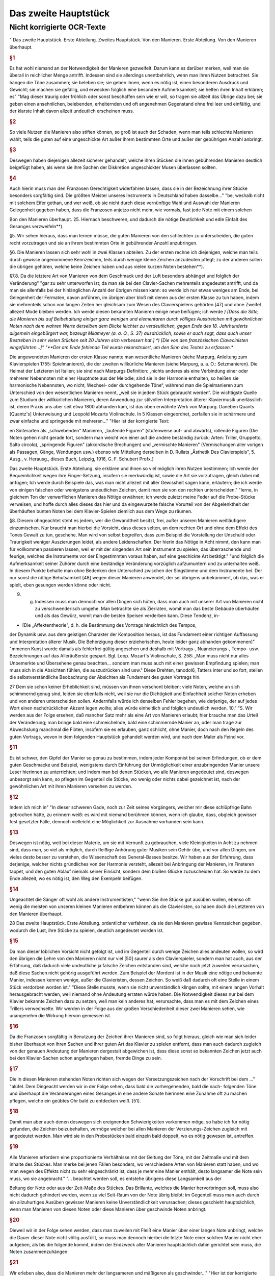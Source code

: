 Das zweite Hauptstück
=====================

Nicht korrigierte OCR-Texte
----------------------------

"
Das zweite Hauptstück. Erste Abteilung.
Zweites Hauptstück.
Von den Manieren.
Erste Abteilung.
Von den Manieren überhaupt.


.. rubric:: §1

Es hat wohl niemand an der Notwendigkeit der Manieren gezweifelt. Darum kann es darüber merken, weil man sie überall in reichlicher Menge antrifft. Indessen sind sie allerdings unentbehrlich, wenn man ihren Nutzen betrachtet. Sie hängen die Töne zusammen; sie beleben sie; sie geben ihnen, wenn es nötig ist, einen besonderen Ausdruck und Gewicht; sie machen sie gefällig, und erwecken folglich eine besondere Aufmerksamkeit; sie helfen ihren Inhalt erklären; es"
"Mag dieser traurig oder fröhlich oder sonst beschaffen sein wie er will, so tragen sie allzeit das Übrige dazu bei; sie geben einen ansehnlichen, belebenden, erheiternden und oft angenehmen Gegenstand ohne frei leer und einfältig, und der klarste Inhalt davon allzeit undeutlich erscheinen muss.



.. rubric:: §2

So viele Nutzen die Manieren also stiften können, so groß ist auch der Schaden, wenn man teils schlechte Manieren wählt, teils die guten auf eine ungeschickte Art außer ihrem bestimmten Orte und außer der gebührigen Anzahl anbringt.



.. rubric:: §3

Deswegen haben diejenigen allezeit sicherer gehandelt, welche ihren Stücken die ihnen gebührenden Manieren deutlich beigefügt haben, als wenn sie ihre Sachen der Diskretion ungeschickter Musen überlassen sollten.



.. rubric:: §4

Auch hierin muss man den Franzosen Gerechtigkeit widerfahren lassen, dass sie in der Bezeichnung ihrer Stücke besonders sorgfältig sind. Die größten Meister unseres Instruments in Deutschland haben dasselbe..."
"be, weshalb nicht mit solchem Eifer gethan, und wer weiß, ob sie nicht durch diese vernünftige Wahl und Auswahl der Manieren Gelegenheit gegeben haben, dass die Franzosen anjetzo nicht mehr, wie vormals, fast jede Note mit einem solchen

Bon den Manieren überhaupt.  
25. Hiernach beschweren, und dadurch die nötige Deutlichkeit und edle Einfalt des Gesanges verzweifeln**).

§5. Wir sehen hieraus, dass man lernen müsse, die guten Manieren von den schlechten zu unterscheiden, die guten recht vorzutragen und sie an ihrem bestimmten Orte in gebührender Anzahl anzubringen.

§6. Die Manieren lassen sich sehr wohl in zwei Klassen abteilen. Zu der ersten rechne ich diejenigen, welche man teils durch gewisse angenommene Kennzeichen, teils durch wenige kleine Zeichen anzudeuten pflegt; zu der anderen sollen die übrigen gehören, welche keine Zeichen haben und aus vielen kurzen Noten bestehen**).

§7.8. Da die letztere Art von Manieren von dem Geschmack und der Luft besonders abhänget und folglich der Veränderung"
"gar zu sehr unterworfen ist; da man sie bei den Clavier-Sachen mehrenteils angedeutet antrifft, und da man sie allenfalls bei der hinlänglichen Anzahl der übrigen missen kann: so werde ich nur etwas weniges am Ende, bei Gelegenheit der Fermaten, davon anführen, im übrigen aber bloß mit denen aus der ersten Klasse zu tun haben, indem sie mehrenteils schon von langen Zeiten her gleichsam zum Wesen des Clavierspielens gehörten [47] und ohne Zweifel allezeit Mode bleiben werden. Ich werde diesen bekannten Manieren einige neue beifügen; ich werde
*) [Dass die Sitte, die Manieren bis auf Beibehaltung einiger ganz wenigen und elementaren durch völliges Ausstreichen mit gewöhnlichen Noten nach dem wahren Werte derselben dem Blicke leichter zu verdeutlichen, gegen Ende des 18. Jahrhunderts allgemein eingebürgert war, bezeugt Milameyer (a. a. O., S. 37) ausdrücklich, sowie er auch sagt, dass auch unser Bestreben in sehr vielen Stücken seit 20 Jahren sich verbessert hat.]
*) [Die von den französischen Clavecinisten eingeführten...]"
"**Der am Ende fehlende Teil wurde rekonstruiert, um den Sinn des Textes zu erfassen.**

Die angewendeten Manieren der
ersten Klasse nannte man wesentliche Manieren (siehe Marpurg, Anleitung zum Klavierspielen 1755: Spielmanieren), die der zweiten willkürliche Manieren (siehe Marpurg, a. a. O.: Setzmanieren). Die Heimat der Letzteren ist Italien; sie sind nach Marpurgs Definition: „nichts anderes als eine Verbindung einer oder mehrerer Nebennoten mit einer Hauptnote aus der Melodie; sind sie in der Harmonie enthalten, so heißen sie harmonische Nebennoten, wo nicht, Wechsel- oder durchgehende Töne“, während man die Spielmanieren zum Unterschied von den wesentlichen Manieren nennt, „weil sie in jedem Stück gebraucht werden“. Die wichtigste Quelle zum Studium der willkürlichen Manieren, deren Anwendung zur stilvollen Interpretation älterer Klaviermusik unerlässlich ist, deren Praxis uns aber seit etwa 1800 abhanden kam, ist das oben erwähnte Werk von Marpurg. Daneben Quants [Quantz's] Unterweisung und Leopold Mozarts Violinschule. In 5 Klassen eingeordnet, zerfallen sie in schärmere und zwar einfache und springende mit mehreren..."
"Hier ist der korrigierte Text:

en Sinterarten als „schwebenden" Manieren, „laufende Figuren" (stufenweise auf- und abwärts), rollende Figuren (Die Noten gehen nicht gerade fort, sondern man weicht von einer auf die andere beständig zurück; Arten: Triller, Gruppetto, Salto circolo), „springende Figuren" (akkordische Brechungen) und „vermischte Manieren" (Vermischungen aller vorigen als Passagen, Gänge, Wendungen usw.) ebenso wie Mitteilung derselben in D. Rullats „Ästhetik Des Clavierspiels", 5. Ausg., v. Herausg., dieses Buch, Leipzig, 1916, G. F. Schubert Profx.]

Das zweite Hauptstück. Erste Abteilung.
sie erklären und ihnen so viel möglich ihren Nutzen bestimmen; Ich werde der Bequemlichkeit wegen ihre Finger-Setzung, insofern sie merkwürdig ist, sowie die Art sie vorzutragen, gleich dabei mit anfügen; Ich werde durch Beispiele das, was man nicht allezeit mit aller Gewissheit sagen kann, erläutern; die ich werde von einigen falschen oder wenigstens undeutlichen Zeichen, damit man sie von den rechten unterscheiden."
"lerne, in gleichem Ton der verwerflichen Manieren das Nötige erwähnen; ich werde zuletzt meine Feder auf die Probe-Stücke verweisen, und hoffe durch alles dieses das hier und da eingewurzelte falsche Vorurteil von der Abgelenktheit der überhäuften bunten Noten bei dem Klavier-Spielen ziemlich aus dem Wege zu räumen.

§8. Diesem ohngeachtet steht es jedem, wer die Gewandtheit besitzt, frei, außer unseren Manieren weitläufigere einzumischen. Nur braucht man hierbei die Vorsicht, dass dieses selten, an dem rechten Ort und ohne dem Effekt des Tones Gewalt zu tun, geschehe. Man wird von selbst begreifen, dass zum Beispiel die Vorstellung der Unschuld oder Traurigkeit weniger Auszierungen leidet, als andere Leidenschaften. Der hierin das Nötige in Acht nimmt, den kann man für vollkommen passieren lassen, weil er mit der singenden Art sein Instrument zu spielen, das überraschende und feurige, welches die Instrumente vor der Eingestimmten voraus haben, auf eine geschickte Art betätigt."
"und folglich die Aufmerksamkeit seiner Zuhörer durch eine beständige Veränderung vorzüglich aufzumuntern und zu unterhalten weiß. In diesem Punkte behalte man ohne Bedenken den Unterschied zwischen der Singstimme und dem Instrumente bei. Der nur sonst die nötige Behutsamkeit [48] wegen dieser Manieren anwendet, der sei übrigens unbekümmert, ob das, was er spielt, eben gesungen werden könne oder nicht.

9. g. Indessen muss man dennoch vor allen Dingen sich hüten, dass man auch mit unserer Art von Manieren nicht zu verschwenderisch umgehe. Man betrachte sie als Zierraten, womit man das beste Gebäude überhäufen und als das Gewürz, womit man die besten Speisen verderben kann. Diese Tendenz, in-

* [Die „Affektentheorie", d. h. die Bestimmung des Vortrags hinsichtlich des Tempos,
der Dynamik usw. aus dem geistigen Charakter der Komposition heraus, ist das Fundament
einer richtigen Auffassung und Interpretation älterer Musik. Die Beherzigung dieser erzieherischen, heute leider ganz abhanden gekommenen]"
"mmenen Kunst wurde damals als fehlerfrei gültig angesehen und deshalb mit Vortrags-, Nuancierungs-, Tempo- usw. Bezeichnungen
auf das Alleräußerste gespart. Bgl. Leop. Mozart's Violinschule, S. 258: „Man muss nicht
nur alles Unbemerkte und Übersehene genau beachten... sondern man muss auch mit einer gewissen Empfindung spielen; man muss sich in die Absichten fühlen, die auszudrücken sind usw."
Diese Drehten, tanodol6, Tatters inter und so fort, stellen die selbstverständliche Beobachtung der Absichten als Fundament des guten Vortrags hin.

27
Dem sie schon keiner Erheblichkeit sind, müssen von ihnen verschont bleiben; viele Noten, welche an sich schimmernd genug sind, leiden sie ebenfalls nicht, weil sie nur die Dichtigkeit und Einfachheit solcher Noten erheben und von anderen unterscheiden sollen.
Andernfalls würde ich denselben Fehler begehen, wie derjenige, der auf jedes Wort einen nachdrücklichen Akzent legen wollte;
alles würde einheitlich und folglich undeutlich werden.
10."
"S. Wir werden aus der Folge ersehen, daß mancher Satz mehr als eine Art von Manieren erlaubt; hier brauche man das Urteil der Veränderung; man bringe bald eine schmeichelnde, bald eine schimmernde Manier an, oder man trage zur Abwechslung manchmal die Flöten, insofern sie es erlauben, ganz schlicht, ohne Manier, doch nach den Regeln des guten Vortrags, wovon in dem folgenden Hauptstück gehandelt werden wird, und nach dem Maler als Feind vor.


.. rubric:: §11

Es ist schwer, den Gipfel der Manier so genau zu bestimmen, indem jeder Komponist bei seinen Erfindungen, ob er dem guten Geschmacke und Beispiel, wenigstens durch Einführung der Unmöglichkeit einer anzubringenden Manier unsere Leser hierinnen zu unterrichten; und indem man bei denen Stücken, wo alle Manieren angedeutet sind, deswegen unbesorgt sein kann, so pflegen im Gegenteil die Stücke, wo wenig oder nichts dabei gezeichnet ist, nach der gewöhnlichen Art mit ihren Manieren versehen zu werden.


.. rubric:: §12

Indem ich mich in"
"In dieser schweren Gade, noch zur Zeit seines Vorgängers, welcher mir diese schlüpfrige Bahn gebrochen hätte, zu erinnern weiß: es wird mit niemand berühmen können, wenn ich glaube, dass, obgleich gewisser fest gesetzter Fälle, dennoch vielleicht eine Möglichkeit zur Ausnahme vorhanden sein kann.


.. rubric:: §13

Deswegen ist nötig, weit bei dieser Materie, um sie mit Vernunft zu gebrauchen, viele Kleinigkeiten in Acht zu nehmen sind, dass man, so viel als möglich, durch fleißige Anhörung guter Musiken sein Gehör übe, und vor allen Dingen, um vieles desto besser zu verstehen, die Wissenschaft des General-Basses besitze. Wir haben aus der Erfahrung, dass derjenige, welcher nichts gründliches von der Harmonie versteht, allezeit bei Anbringung der Manieren, im Finsteren tappet, und den guten Ablauf niemals seiner Einsicht, sondern dem bloßen Glücke zuzuscheiden hat. So werde zu dem Ende allezeit, wo es nötig ist, den Weg den Exempeln beifügen.


.. rubric:: §14

Ungeachtet die Sänger oft wohl als andere Instrumentisten,"
"wenn Sie ihre Stücke gut ausüben wollen, ebenso oft wenig die meisten von unseren kleinen Manieren entbehren können als die Clavieristen, so haben doch die Letzteren
von den Manieren überhaupt.

28 Das zweite Hauptstück. Erste Abteilung.
ordentlicher verfahren, da sie den Manieren gewisse Kennzeichen gegeben, wodurch die Lust, ihre Stücke zu spielen, deutlich angedeutet worden ist.


.. rubric:: §15

Da man dieser löblichen Vorsicht nicht gefolgt ist, und im Gegenteil durch wenige Zeichen alles andeuten wollen, so wird den übrigen die Lehre von den Manieren nicht nur viel [50] saurer als den Clavierspieler, sondern man hat auch, aus der Erfahrung, daß dadurch viele undeutliche ja falsche Zeichen entstanden sind, welche noch jetzt zuweilen verursachen, daß diese Sachen nicht gehörig ausgeführt werden. Zum Beispiel der Mordent ist in der Musik eine nötige und bekannte Manier, indessen kennen wenige, außer die Clavieristen, dessen Zeichen. So weiß daß dadurch oft eine Stelle in einem Stück verdorben worden ist."
"Diese Stelle musste, wenn sie nicht unverständlich klingen sollte, mit einem langen Vorhalt herausgebracht werden, weil niemand ohne Andeutung erraten würde haben. Die Notwendigkeit dieses nur bei dem Klavier bekannte Zeichen dazu zu setzen, weil man kein anderes hat, verursachte, dass man es mit dem Zeichen eines Trillers verwechselte. Wir werden in der Folge aus der großen Verschiedenheit dieser zwei Manieren sehen, wie unangenehm die Wirkung hiervon gemessen ist.



.. rubric:: §16

Da die Franzosen sorgfältig in Benutzung der Zeichen ihrer Manieren sind, so folgt hieraus, gleich wie man sich leider bisher überhaupt von ihren Sachen und ihrer guten Art das Klavier zu spielen entfernt, dass man auch dadurch zugleich von der genauen Andeutung der Manieren dergestalt abgewichen ist, dass diese sonst so bekannten Zeichen jetzt auch bei den Klavier-Sachen schon angefangen haben, fremde Dinge zu sein.



.. rubric:: §17

Die in diesen Manieren stehenden Noten richten sich wegen der Versetzungszeichen nach der Vorschrift bei dem ..."
"alüfel. Dem Dingeacht werden wir in der Folge sehen, dass bald die vorhergehenden, bald die nach- folgenden Töne und überhaupt die Veränderungen eines Gesanges in eine andere Sonate hierinnen eine Zunahme oft zu machen pflegen, welche ein geübtes Ohr bald zu entdecken weiß. [51].


.. rubric:: §18

Damit man aber auch denen deswegen sich ereignenden Schwierigkeiten vorkommen möge, so habe ich für nötig gefunden, die Zeichen beizubehalten, vermöge welcher bei allen Manieren der Verzierungs-Zeichen zugleich mit angedeutet werden. Man wird sie in den Probestücken bald einzeln bald doppelt, wo es nötig gewesen ist, antreffen.


.. rubric:: §19

Alle Manieren erfordern eine proportionierte Verhältnisse mit der Geltung der Töne, mit der Zeitmaße und mit dem Inhalte des Stückes. Man merke bei jenen Fällen besonders, wo verschiedene Arten von Manieren statt haben, und wo man wegen des Effekts nicht zu sehr eingeschränkt ist, dass je mehr eine Manier enthält, desto langsamer die Note sein muss, wo sie angebracht."
"... beachtet werden soll, es entstehe übrigens diese Langsamkeit aus der

Beltung der Note oder aus der Zeit-Maße des Stückes. Das Brillante, welches die Manier hervorbringen soll, muss also nicht dadurch gehindert werden, wenn zu viel Seit-Raum von der Note übrig bleibt; im Gegenteil muss man auch durch ein allzuhurtiges Ausüben gewisser Manieren keine Unverständlichkeit verursachen; dieses geschieht hauptsächlich, wenn man Manieren von diesen Noten oder diese Manieren über geschwinde Noten anbringt.


.. rubric:: §20

Dieweil wir in der Folge sehen werden, dass man zuweilen mit Fleiß eine Manier über einer langen Note anbringt, welche die Dauer dieser Note nicht völlig ausfüllt, so muss man dennoch hierbei die letzte Note einer solchen Manier nicht eher aufgeben, als bis die folgende kommt, indem der Endzweck aller Manieren hauptsächlich dahin gerichtet sein muss, die Noten zusammenzuhängen.


.. rubric:: §21

Wir erleben also, dass die Manieren mehr der langsameren und mäßigeren als geschwinder..."
"Hier ist der korrigierte Text mit moderner Rechtschreibung bei gleichbleibender Grammatik und Ausdruck:

---
it-Maß, mehr bei langen als kurzen Noten gebraucht werden. [52).


.. rubric:: §22

Was wegen der Geltung der Noten so wohl bei den beiden als auch kleinen Noten zu bemerken ist, werde ich allzeit bei der Erklärung derselben anführen. Überdem findet man die Lettern nach ihrer wahren Geltung in den Probestücken ausgedrückt.


.. rubric:: §23

Alle durch kleine Noten angedeutete Manieren gehören zur
folgenden Note; folglich darf niemals der vorhergehenden etwas von ihrer
Geltung abgebrochen werden, indem bloß die folgende so viel verliert, als die
kleinen Noten betragen. Diese Anmerkung ist um so viel nötiger, je mehr
gemeiniglich hierwider gesündigt wird, und je weniger ich habe verhindern können,
dass zuweilen bei den gedrängten Zeilen der Fingersatz, der Manieren und
des Vortrags, der Raum bei den Probestücken erfordert hat, dass einige
kleine Noten von ihrer Hauptnote, wozu sie gehören, haben müssen abgerissen werden.


.. rubric:: §24

Vermöge dieser Regel werden also statt der folgenden Haupt-Note diese kleinen"
"Tönen zum Basse oder anderen Stimmen zugleich angeschlagen. Man fällt durch sie in die folgende Note hinein; hierwider wird gar sehr oft gefehlt, indem man auf eine raue Zeit in die Haupt-Note hinein plumpt, nachdem noch wohl gar dazu die mit den kleinen Noten vergesellschaftete Manieren ungeschickt an und heraus gebracht worden sind.
§ 2.5.8. Da man bei unserem heutigen Geschmack, wozu die italienische gute Sing-Art ein ansehnliches mit beigetragen hat, nicht mit den französischen Manieren allein auskommen kann; so habe ich die Manieren von mehr als einer Nation zusammen tragen müssen. So habe ich ihnen einige neue beigefügt: Ich glaube auch, dass bei dem Claviere sowie bei anderen Instrumenten die Spiel-Art die beste sei, welche auf eine geschickte Art das Propre und Brillante des

30 Das zweite Hauptstück. Erste Abteilung.
französischen Geschmacks mit dem [53] Schmeichelhaften der Melodien Sing-Art zu bereinigen weiß. Die Deutschen sind hierzu besonders aufgelegt, so lange als sie von vornur"
"teilen befremdet bleiben.


.. rubric:: §26

In diesem kann es wohl sein, daß einige mit dieser meiner Art von Manieren nicht gänzlich zufrieden sein werden, weil sie vielleicht nur einem Geschmacke gefrönt haben; ich glaube aber, daß niemand mit Grunde in der Kunst etwas beurteilen kann, als wer nicht alles gehört hat und das beste
aus jeder Art zu finden weiß. Ich glaube auch, nach dem Ausspruch eines gewissen großen Mannes, daß zwar ein Geschmack mehr gutes als der andere habe, daß dem ohngeachtet in jedem etwas besonders gutes stecke und keiner noch nicht so vollkommen sei, daß er nicht noch Zusätze leide. Durch diese Zusätze und Raffinement sind wir so weit gekommen, als wir sind und werden auch noch immer weiter kommen.
Dieses kann aber unmöglich geschehen, wenn man nur eine Art von Geschmack bearbeitet und gleichsam anbetet; Man muß sich gegenteils alles gute zu Nutze machen, man mag es finden wo man will.


.. rubric:: §27

Da also die Manieren nebst der Art sie zu gebrauchen ein ansehnliches zum feinen Befamai"
"Hier ist der korrigierte und modernisierte Text:

---

Insbesondere muss man sich weder zu veränderlich finden, und den Augenblick jede neue Manier, es mag sie vorbringen wer nur will, ohne weitere Untersuchung annehmen, noch auch aus viel Vorurteil für sich und seinen Geschmack besitzen, aus Eigenheit gar nichts Fremdes annehmen zu wollen. Freilich gehört allezeit eine scharfe Prüfung vorher, ehe man sich etwas Fremdes zueignet, und es ist möglich, dass mit der Zeit durch eingeführte unnatürliche Neuerungen der gute Geschmack ebenso rar werden kann, als die Wissenschaft. Indessen muss man doch, ob schon nicht der erste, dennoch auch nicht der letzte in der Reihenfolge neuer Manieren sein, um nicht aus der Mode zu kommen. Man lehrt sich nicht daran, wenn sie anfangs nicht allezeit schmecken wollen. Das Neue, so einnehmend es zuweilen ist, so widerwärtig pflegt es uns manchmal zu sein. Dieser letzte Umstand ist oft ein Beweis von der Güte einer Sache, welche sich in der Folge länger erhält, als andere, die anfangs allzu sehr gefallen.

---"
"niglich werden diese Lettern so strapaziert, daß sie bald zum Ekel werden.
28. 8. Da die meisten Exempel über die Manieren in der rechten Hand
vorkommen, so verbiete ich diese Gewohnheiten der linken Hand ganz und gar nicht; ich rathe vielmehr jedem an, alle Manieren mit beiden Händen für sich zu üben, weil sie eine Fertigkeit und Leichtigkeit, andere Noten herauszubringen, verschaffen. Ihr werdet aus der Folge sehen, daß gewisse Manieren auch öfters bei dem Basse vorkommen. Außer dem aber ist man verbunden, alle Nachahmungen bis auf die geringste Kleinigkeit nachzumachen. Damit also die linke Hand dieses mit einer Geschicklichkeit verrichten könne, so ist nötig, daß sie hierin geübt werde, indem es widrigenfalls besser sein würde, die

Von den Vorschlägen. 31
Manieren, welche ihren Unmut verlieren, sobald man sie schlecht vorträgt, wegzulassen.


.. rubric:: §29

S. 54-55] Vermerkt sich der Verf. gegen die nicht von ihm stammende und ohne sein Wissen unter seinem Namen veröffentlichte Erklärung einiger"
"Manieren mit II. Zeile seiner Sonaten und die Herausgabe der im „Lottterischen Catalogue aller musikalischen Bücher vom Jahre 1753, G. 8. genannten „VI. Sonates nouveaux per Cembalo 1751" als nicht von ihm stammenden oder alten, falsch geschriebenen Stücken.]
Zweite Abteilung. Von den Vorschlägen.


.. rubric:: §1

Die Vorschläge sind eine der nötigsten Manieren. Sie verbessern so wohl die Melodie als auch die Harmonie. Im ersten Falle erregen sie eine
Gefälligkeit, indem sie die Töne gut zusammen hängen; indem sie die Noten, welche wegen ihrer Länge oft verdrießlich fallen könnten, verzieren, und zugleich auch das Gehör füllen, und indem sie zuweilen den vorhergehenden Ton wiederholen; man weiß aber aus der Erfahrung, dass überhaupt in der Musik das vernünftige Wiederholen gefällig macht. Im anderen Falle verändern sie die Harmonie, welche ohne diese Vorschläge zu simpel gewesen sein würde. Man kann alle Bindungen und Dissonantien auf diese Vorschläge zurückführen; was ist aber eine Harmonie ohne diese?"
"Hier ist der korrigierte und modernisierte Textauszug:

---

ben Etüde?

In den Saal der Originalität, besser gesagt der Vorstellungen, angedeutet, indem die größeren [56] ihre Bedeutung den Augen nach behalten, ob sie schon bei der Ausübung von derselben allezeit etwas verlieren.
§3. Das Wenige, was etwa bei der ersten Art Vorschläge zu bemerken ist, werden wir am Ende anführen und uns bloß jetzt mit den letzten bekannt machen. Beide Arten gehen oft wohl von unten nach oben, also von oben herunter.
§4. Diese kleinen Noten sind entweder zu ihrer Geltung verschieden, oder sie werden allezeit kurz abgefertigt.
§5. Vermöge des ersten Umstandes hat man seit nicht gar langer Zeit angefangen, diese Vorschläge nach ihrer wahren Geltung anzudeuten: anstatt dass man vor diesem alle Vorschläge durch Achtel zu bezeichnen pflegte, Tab. III. Sig. 1.

32. Das zweite Hauptstück. Zweite Abteilung. [Tab. III.] Fig. 1.

Damals waren die Vorschläge von so verschiedener Geltung noch nicht eingeführt; bei unserem heutigen Geschmack hingegen können wir um so viel weniger ohne...

---"
"Hier ist der Text mit korrigierten Schreibfehlern und modernisierter Rechtschreibung, während Grammatik und Ausdruck unverändert geblieben sind:

die genaue Bedeutung derselben fortkommen, je weniger als Regeln über ihre Geltung hinlänglich sind, weil aller letzte Urteile über alle Noten vorkommen können.


.. rubric:: §6

Wir sehen zugleich aus dieser Figur: Dass die Vorschläge die vorige Note zuweilen wiederholen (a),
[Tab. III] Fig. I. (a)
zuweilen auch nicht (b), [Tab. III.] Fig. I.
(b)
(*)
und dass die folgende Note hinauf und herunter gehen und springen kann.


.. rubric:: §7

Ferner lernen wir aus dieser Abbildung zugleich ihren Vortrag,
indem alle Vorschläge stärker, als die folgende Note samt ihren Triaden, angeschlagen, und an diese gezogen werden, es mag nun der Bogen dabei stehen oder nicht. Diese bindenden Vorschläge sind dem Endzweck der Vorschläge gemäß, als wodurch die Noten zusammengehängt werden sollen; man muss sie also so lange, bis sie von der folgenden Note abgelöst werden, aushalten, damit sie gut binden. Der Ausdruck, wenn eine simple leise Note nach einem Vorschlag folgt, wird der Abzug genannt. [57].


.. rubric:: §8

Da die Zeichen der Vorschläge"
"läge neben den Seiten der Triller bei) - habe die einigen allenthalben bekannten fino, so findet man sie gemeinlich angedeutet. Da man sich aber dennoch nicht allezeit hierauf verlassen kann, so muss man versuchen, in wie weit es möglich ist, den Sitz dieser veränderlichen Vorschläge auszubestimmen.


.. rubric:: §9

Außerdem, was wir im 

.. rubric:: §6

gesehen haben, so kommen die Vorschläge von veränderlicher Geltung gemeinlich vor: Bei gleichem Takt mit Niederschlagen Fig. II. (a), und Zuziehen (b);

Von den Vorschlägen.

(Tafel III) Fig. II.
Bei ungleichem Takt aber mit Niederschlag alleine, Fig. III. [Tafel III.] Fig. III.
allezeit vor einer etwas langen Flöte. Man findet sie ferner vor den Galopp-
Trillern Fig. IV. (a), vor den halben Kadenzen (b), vor den Einschnitten (c),
vor den Fermaten (d), und vor der Schlussnote nach (e) und ohne vorangegangenen Triller (f). Wir sehen bei dem Beispiel (e), dass nach dem Triller der Vorschlag von unten besser tut, als der von oben, deswegen würde der Fall..."
"```markdown
bei (g) nicht gut klingen. Langsame punktierte Noten übertragen diese Zeit von Vorschlägen ebenfalls (h). Denn diese Zeit von Noten auch schon gewünscht wären, so muss doch die Seitwärtsbewegung gemäßigt sein.
[Tab. III.) Fig. N. a)
e)
andersherum, als wenn sie die vorige Note wiederholen; die aber von oben trifft man auch außerdem an.


.. rubric:: §11

gerade der gewöhnlichen Regel wegen der Bedeutung dieser 230%- (2ad), Versuch).]
10. g Diese veränderlichen Vorschläge von unten kommen nicht leicht

34 Das aktuelle Hauptstück. Zweite 216. Teilung.
Schläge finden wir, dass sie die Hälfte von einer folgenden Note, welche gleiche Teile hat, Sig. V. (a), und bei ungleichen Teilen (b)
[Tab. III.] Fig. V.
nur Drittteile bekommen. Außerdem sind folgende Beispiele Fig. VI. merkwürdig. [Tab. III.] Sig. VI.
12. g. Die Bei Sig. VI. [Tab. III.] Fig. VII.
befindlichen Beispiele kommen auch oft vor. Die Schreibweise davon ist nicht die richtigste, weil (58) bei den Pausen nicht still gehalten wird. Es hätten, statt derselben, Punkte
```"
"Hier ist der korrigierte und modernisierte Textauszug:

te oder längere Noten gesetzt werden sollen.


.. rubric:: §13

Es ist ganz natürlich, dass die unveränderlichen kurzen Vorschläge am häufigsten bei den kurzen Noten vorkommen, Fig. VIII. (a). Sie werden ein-, zwei-, dreimal oder noch öfter angeschlagen und oft so abgefertigt, dass man kaum merkt, dass die folgende Note an ihrer Geltung etwas verliert. Dem ungeachtet kommen sie auch vor langen Noten vor, zuweilen wenn ein Ton einige Male angeschlagen wird (b), auch außer dem (c). Man findet sie ebenfalls vor den Einschnitten bei einer schnellen Note (d), bei Rückungen (e), Bindungen (f) und bei Skalenpassagen (g); Die Dauer dieser Noten bleibt dadurch unverletzt. Das Beispiel bei (h) mit Vorschlägen von unten tut besser, wenn die Vorschläge als Sechzehntel gespielt werden. Übrigens müssen bei allen Beispielen über die kurzen Vorschläge diese letzteren kurz bleiben, auch wenn das Beispiel langsam gespielt wird.

 [Tab. III.] Fig. VIII.
(b) (c) (d)
Von den Vorschlägen. 35


.. rubric:: §14

Von den Vorschlägen Serien-Sprüng..."
"e ausfüllen, ob sino es auch, kurz. Bei dem 2llegro aber ist der Ausdruck angenehmer, wenn der Vorschlag bei diesem Beispiel Sig. IX. (a) als Achtel von einer Triole und nicht als Sechzehntel gespielt wird. Bei (b) kann man die deutliche Einteilung lernen. Manchmal muss wegen gewisser Ursachen in einem Gesang die Resolution abgebrochen werden, also muss der Vorschlag auch ganz kurz sein, sieh Tab. IV. (c). Die Vorschläge vor den Triolen werden auch kurz abgefertigt, damit die Natur der Triole deutlich bleibt (d), und widrigenfalls dieser Ausdruck mit dem bei (e) nicht verwechselt werde. Wenn der Vorschlag die reine Oktave vom Bass hat, so kann er auch nicht lang sein, weil die Harmonie zu leer klingen würde (f). Bei der verminderten Oktave hingegen findet man ihn oft lang (g). (59).

[Tab. III.] Fig. IX.
(a) (b)

36 Das zweite Hauptstück. Zweite Abteilung.


.. rubric:: §15

Wenn ein Ton um eine Sekunde steigt und alsdann wieder zurückgeht, es mag nun dieser Rückgang durch eine Haupt-Note sieh Tab."
"IV. Fig. X, oder durch einen neuen Vorschlag, (a) 
(Tab. IV.) Fig. X 
gesehen, entsteht vor der mittleren Note auch leicht ein kurzer Vorschlag. Bei Fig. XI. 
(Tab. IV.) Fig. XI 
erkennen 
finden wir einen Haufen Beispiele von allerlei Noten, bei gleichen und ungleichen Taktarten; wir sehen außerdem ein Beispiel, dass auch ein langer Vorschlag in diesem Falle angeht. Da gestoßene Noten überhaupt simpler vor-

Don den Vorschlägen. 37 
getragen werden müssen als geschleifte, und da die Vorschläge insgesamt an die folgende Note gezogen werden: so versteht es sich von selbst, dass bei diesem Falle ebenfalls geschleifte Noten vorausgesetzt werden. Übrigens wird auch hierbei, wie bei allen Manieren eine proportionierte Zeitmaße erfordert, weil bei gar zu großer Geschwindigkeit keine Auszierungen verträgt. Aus dem mit einem (*) bezeichneten Beispiel sehen wir, dass bei dieser Gelegenheit, wenn nach einer kurzen eine ungleich längere Note folgt, der Vorschlag vor dieser letzteren nicht gut t"
"Gut. Wie wir in der Folge sehen werden, dass allerdings eine andere Manier, welche besser ausfüllt, angebracht werden kann.


.. rubric:: §16

Außerdem, was bisher von der Haltung der Vorschläge angeführt worden ist, kommen zuweilen Fälle vor, wo der Vorschlag wegen des Effekts länger, als gewöhnlich gehalten wird, und folglich mehr als die Hälfte von der folgenden Note bekommt, Fig. XI. (a). Dann und wann muss man aus der Harmonie die Geltung der Vorschläge bestimmen; wenn bei (b) die Vorschläge ein ganzes Viertel ausmachen sollten, so würden die zur letzten Bass-Note anschlagenden Quinten sonderbar klingen, und bei (c)
[Tab. IV.] Fig. XII.
(a), (b) (c)
würden offenbare Quinten zum Gehör kommen, wenn der Vorschlag länger, als da steht, gehalten würde. Bei dem mit (*) bezeichneten Exempel Tab. III. Fig. I muss [

.. rubric:: §60

Man muss also ebenfalls bei Anbringung der Vorschläge, wie überhaupt bei allen Manieren, der Reinheit des Gastes keinen"
"Erst tun, deswegen sind die Exempel bei Fig. XI.
[Tab. IV.] Fig. XI.
es ist
nicht wohl nachzuahmen.
Folglich ist es am besten, man deutet alle Vorschläge samt ihrer wahren Geltung an.


.. rubric:: §18

Diese Vorschläge, nebst ihren Abzügen, wenn sie auch häufig vorkommen, tun besonders bei sehr affektuosen Stellen gut, indem der letztere oft mit einem Pianissimo gleichsam verflößt, Fig. XIV.

38. Abgedrückte Hauptstück. Zweite Abteilung. [Tab. IV.] Fig. XIV.
Bei anderen Gelegenheiten aber würden sie den Gesang zu matt machen, wenn sie nicht alsdann entweder die Vorläufer von lebhafteren Manieren wären, welche die folgende Note bekommt, oder selbst noch einen Anklang von anderen Verzierungen annähmen.


.. rubric:: §19

Deswegen trägt man die folgende Note gerne simpel vor, wenn sie einen ausgezierten Vorschlag gehabt hat. Diese Einfalt wird durch das gewöhnliche dieser Noten zukommende Piano glücklich erhalten. Ein simpel vorgetragener Vorschlag hingegen leidet gerne eine ausgezierte Folge. Wegen des letzteren Falles besiehe"
"e Sig. XV. (a) und wegen des ersten (b).
[Tab. IV.] Fig. XV.
(a) (b)


.. rubric:: §20

Diese Ausführung der Vorschläge, indem sie oft neue kleine Noten erfordert, ist ähnlich zu andern in der Folge erklärten Manieren, und man pflegt also in diesem Falle diese Vorschläge gerne als ordentliche Noten in den Satz mit einzuteilen (c). Bei langsamen Stücken kann zuweilen der Vorschlag oft wohl als die folgende Note ausgeführt sein (d).
[Tab. IV.] Fig. XV.


.. rubric:: §21

Dem Dinge nach pflegt man die Vorschläge oft deswegen in den Satz mit einzuteilen, damit weder sie noch die folgende Note ausgeziert werden (e). [61].
(Tab. IV.] Fig. XV. (e)


.. rubric:: §22

Die Noten nach den Vorschlägen, ungeachtet sie von ihrem Werte etwas einbüßen, verlieren doch nicht ihre Manier, wenn eine darüber steht Fig. XVI.

Von den Vorschlägen. 93

Umgekehrt muß man auch nicht die Manier über diese Noten setzen, welche der Vorschlag haben soll. Man muß also allezeit die Manier über ihren gebührenden Ort deutlich andeuten. Sollen Manieren ->"
"In dem Vorschlag und der folgenden Note angebracht werden, so müssen sie auch Dürrgischen angedeutet sein. Fig. XVII.
[Tab. IV.) Fig. XVII.


.. rubric:: §23

Vor ausgeschriebenen und in den Satz eingetheilten Vorschlägen von oben können manchmal so wohl lange als kurze Vorschläge aufs Neue angebracht werden, (1) wenn die vorübergehende Note wiederholt wird Fig. XVIII. (a); (2) wenn der ausgeschriebene Vorschlag nicht vor der Schlussnote steht, so nimmt man bei (b) diesen Fehler recht. Ausgeschriebene Vorschläge von unten leiden keinen neuen Vorschlag vor sich, weder von unten noch von oben (c); nachher aber wohl (d).
[Tab. IV.] Fig. XVIII. (a)
苺


.. rubric:: §24

ber alle bisher angeführten Fälle, welche keine Vorschläge vertragen, wollen wir noch einige oft vorkommende Fehler betrachten, welche bei Gelegenheit der Vorschläge begangen werden. Der erste ist dieser: wenn man
bei dem Schlusse nach einem scharfen Triller, in welchen man ohne Vorschlag hineingegangen ist, einen Vorschlag von oben macht Tab. III. Fig. IV. (g)"
"Hier der korrigierte und modernisierte Text:

Kommt ein Triller nach einem Vorschlag vor, so tan vor der folgenden unteren Fig. XIX. (a) oder hinaufgehenden Note (b)
[Tab. IV.] Fig. XIX.
[Tab. IV.] Fig. XVI.

Das gründet Hauptstücke nennen 2. Abteilung.
ein neuer Fehler. Der genannte Fehler ist: Wenn man den Vorschlag von seiner folgenden Note abreißt, indem man ihn entweder nicht genügend aushält, oder wohl gar in der Einteilung der vorhergehenden Note mit anhängt Fig. XX. (a).
[Tab. IV.] Fig. XX. (a)
25. g.
Aus diesem letzten Versehen sind die hässlichen Nachschläge entstanden, die oft gar außerordentlich Mode sind, und (62) welche leider noch dazu nicht eher gebraucht werden, als bei den sangbarsten Belangen, z. B. (b).
[Tab. IV.] Fig. XX. (b)
40
Wenn ja Mordschläge hierbei angebracht werden sollten und müssten, so ist die Ausführung beispielhaft.
Man sieht hieraus, dass man diese Fehler verbessern kann, wenn aus diesen Nachschlägen Vorschläge werden. Siehe Fig. XXI. [Tab. IV.] Fig. XXI.
es ist ein Fall wo die Vorschläge gut und gerü"
"Hier ist der korrigierte Text:

hnlido fino, das letzte Exempel ist mehr Worte als Noten, der Harmonie reine.


.. rubric:: §26

Teil durch die kleinen einzelnen Noten oft etwas mehreres als Vorschläge angedeutet werden, so wollen wir in der Folge das nötige dieser- wegen anführen.

Von den Trillern.
14
Dritte Einteilung. Von den Trillern.


.. rubric:: §1

Die Triller beleben den Gesang, und sind also unentbehrlich. Vor diesem brauchte man sie nicht leichter oder als nach einem Vorschlage Tab. IV. Fig. XXI. (a), oder der Wiederholung der vorigen Note (b); mit einander, bei Kadenzen, auch außerdem, über langen Haltungen (c), über Fermaten (d), bei den Einschnitten ohne vorangegangenen Vorschlag (e), und auch nach solchem (f) vor. Folglich ist diese Manier jetzt viel willkürlicher als ehemals. [Tab. IV.] Fig. XXII.
(a)
(b)
(d)
tr


.. rubric:: §2

Dem Singesang ist es sehr notwendig, dass man, zumal bei affektvollen Stellen, mit dieser Manier besonders ratsam umgehe. [63].


.. rubric:: §3

Man hat bei einer guten Art das Clavier zu spielen vielerlei Triller, den ordentlich"
"Hier ist eine korrigierte und modernisierte Version des Textes:

e. den von unten, den von oben und den Salben- oder Prall-Triller.


.. rubric:: §4

Sie werden jeder durch ein besonderes Zeichen in Clavier-Stücken recht wohl angedeutet. Zu diesem Zweck werden sie insgesamt bald durch ein tr. bald durch ein einfaches Kreuz bezeichnet; man darf also eben so gar sehr nicht um ihren Schluss besorgt sein, weil ihre bekannten Zeichen fast überall dabei geschrieben zu werden pflegen.


.. rubric:: §5

Der ordentliche Triller hat eigentlich das Zeichen eines m Fig. XXI. (a), bei langen Noten wird dieses Zeichen verlängert (b). Die Ausübung ist bei (c) zu sehen. Er nimmt allezeit seinen Anfang von der Sekunde über den Ton, folglich ist die Zierde b durch ein vorhergehendes Tönchen anzudeuten (d), wenn dieses Tönchen nicht wie ein Vorschlag gehalten werden soll, überflüssig.
[Tab. IV.] Fig. XXIII.
(a) (b). (c)
(0)¢



.. rubric:: §6

hängt, welche der Nachschlag betrifft, und den Triller noch lebhafter machen, Fig. XXIV. (a). Dieser Nachschlag wird manchmal ausgeschrieben (b), auch durch einige Veränderung des"
"ordentlichen Beichens angedeutet*) (с). Jedoch da ein langer Mordent denselben Beiden hat, so halte ich für besser, um keine Verwirrung anzurichten, daß man es bei dem m lässt.
[Tab. IV.] Fig. XXIV.
(a) (o) (c)
7. g. Die Triller sind die schwersten Zierden. Vielen wollen sie nicht gelingen. Man muß sie in der Jugend fleißig üben. Ihr Schlag muß vor allen Dingen gleich und geschwind sein. Ein geschwinder Triller ist allezeit einem langsamen vorzuziehen; bei traurigen Stücken könnte ein Triller allenfalls etwas langsamer geschlagen werden, außerdem aber erhebt der Triller, wenn er geschwind ist, einen Gedanken sehr. In der Stärke und (64) Schwäche richtet man sich nach dem Gedanken, wobei er vorkommt, es mag dieser Forte oder Piano vorgetragen werden.
8. Man hebt bei dessen Übung die Finger nicht zu hoch, und einen wie den anderen auf. Man macht ihn anfänglich ganz langsam und danach immer etwas hurtiger, aber allezeit gleich; die Wirbel müssen hier ebenfalls schlapp sein, sonst kommt"
"mit einem methodischen und gleichmäßigen Triller heraus. Mancher will ihn dadurch erzwingen. Bei der Übung muss man in der Behandlung nicht über weiter schreiten, als bis der Schlag völlig gleich ist. Der deutliche Ton bei den Trillern, wenn er zum letzten Mal vorkommt, wird bezeichnet, d. h. dass man nach diesem Anschlag die Spitze des auf das geschwindeste ganz krumm eingebogenen Fingers auf das deutlichste von der Taste zurück hebt und abgleiten lässt.
§9. Man muss die Triller mit allen Fingern fleißig üben. Die Letzteren werden dadurch stark und fertig. Indessen wird niemand es dahin bringen, dass er mit allen Fingern gleich gut trillern lernt, weil durch die Sachen, die man spielt, schon mehr Triller bei gewissen Fingern vorkommen; folglich werden diese unmerklich vorzüglich geübt, und weil auch selbst in den Übungen ein
*) [S. P. Mildmeyer (a. a. O., S. 42) nennt derartige mit Nachdruck versehene Triller „zugemachte“ im Gegensatz zu den „offenen“ (ohne Nachdruck). Er rät außer sehr langen Trillern ...]"
"erlaubte Veränderungen mit Fingergebrauch mitten in demselben zu machen, doch so, dass man tonal nichts davon merkt und verbietet unter allen
Umständen Triller mit dem zweiten und vierten Finger zu nehmen.
Das gründende Hauptstück. Dritte Abteilung. 
Urteilen werden zwei Tasten noch gelöst von unten auf ange- 

Von den Schulen. 43 
Unterschied von der Tastatur gelegt ist. Indes kommen doch zuweilen auszuhaltende Triller in den äußeren Stimmen vor, wobei man nicht das Auslegen von Fingern hat, weil unterdessen die anderen Stimmen ihre eigene Bewegung behalten, außerdem werden auch gewisse Gebanden sehr schwer herauszubringen sein, wenn man nicht oft gar bei kleinen Fingern fleißig trillern lässt.  Е. Sig. XXV. 
[Tab. IV.] Fig. XXV. 


.. rubric:: §10

Man kann wenigstens ohne zwei gute Triller in jeder Hand nicht fortkommen. In der rechten mit dem zweiten und dritten, und mit dem dritten und vierten Finger; in der linken Hand mit dem Daumen und großen, 
und dabei nebst dem kleinen Finger fast das"
"meiste in der linken Hand zu tun hat.


.. rubric:: §1

Einige pflegen auch in Serien einen doppelten Triller mit einer Hand zu üben; diese können sich nach derselben unter den bei Fig. XLII. in der ersten und zweiten Tabelle befindlichen Exempeln unterschiedene Arten von solchen Doppelten Viertel-Trillern auswählen. Wo diese Übung, man bringe es nun so weit als man wolle, ist wegen der Finger nützlich; außerdem aber lasse man sie bei der Ausführung lieber weg, wenn sie nicht recht gleich, und scharf sind, ohne welche zwei Punkte kein Triller gut sein kann.


.. rubric:: §12

Wenn der oberste Ton eines Trillers auf einen halben Ton fällt, und der unterste auf der untersten Reihe Tasten ist, so ist es nicht unrecht mit dem überschlagenen linken Daumen und dem zweiten Finger den Triller zu machen. Fig. XXVI.
[Tab. IV.] Fig. XXVI.
Einige Personen pflegen auch zu ihrer Bequemlichkeit, zumal, wenn das Griffbrett hart ist, mit der rechten Hand die Triller mit dem dritten und fünften oder vierten und zweiten zu machen."
".


.. rubric:: §13

Der Triller über einer Note, welche etwas lang ist, sei mag hinauf oder herunter gehen, hat allezeit einen Nachschlag. Wenn nach der Note mit 

4
Das größte Hauptstück. Dritte Abteilung.
Dem
Triller ein Sprung folgt Fig. XXVII. (a), so findet der Nachschlag auch statt.
Sind die Noten kurz, so leidet ihn eine darauf folgende steigende Sekunde allezeit eher (b), als eine fallende (c). Da bei ganz langsamen Zeitmaß folgende Arten Noten (d)
[Tab. IV. Fig. XXVII.
(a) (b)
einen Nachschlag vertragen, ungeachtet die geschwinde Folge nach den Punkten der [66] Stelle eines Nachschlags vertreten könnte: so sieht man hieraus, dass bloß eine fallende Sekunde diesem Nachschlag am meisten zuwider ist.
Die Ausführung dieses Beispiels (d) mit Nachschlägen werde ich im folgenden §. bei Gelegenheit der punktierten Noten Deutlich erklären. Es ist indessen keine notwendige Eigenschaft, bei diesem letzten Beispiel Nachschläge zu machen, wenn man nur den Triller gehörig aushält.


.. rubric:: §14

Punkt"
"Erste Noten, worauf eine kurze mit Sinaufgehen folgt, leiden auch Triller mit dem Vorschlag (e). Es statt, dass sonst die letzte Note von dem Vorschlag allezeit in der größten Geschwindigkeit mit der folgenden verbunden wird (f): so geschiehet dieses bei punktierten Noten nicht, weil ein ganz kleiner Raum zwischen der letzten Note des Vorschlags und der folgenden bleiben muss (g). Dieser Raum muss nur so viel betragen, dass man kaum hören kann, dass der Nachschlag und die folgende Note zwei abgesonderte Dinge sind.

Da dieser Raum mit der Zeit-Maße ein Verhältnis hat, so ist die bei (g) befindliche Ausführung, also die Verbindung der letzten Note des Vorschlags diesen Raum andeutet, nur so langsam abgebildet. Es betrifft dieses von dem Vortrag der punktierten Noten, wovon in dem letzten Hauptstücke gehandelt werden wird, bei, vermöge dessen die auf die Punkte folgenden Noten allzeit kürzer, als die gerade Zeit erfordert, abgefertigt werden. Die bei (h)
[Tab. IV.] Fig. XXVI. (e) (f) -
(h)
befindliche"
"Die Verbindungen des Nachschlags mit der folgenden Note ist also falsch.
Es muß ein Komponist, wenn er diese Art von Ausführung verlangt, solches ausdrücklich andeuten.

Von den Trillern. 45
15. S. Weil der Nachschlag oft genauso schnell wie der Triller sein muß, so lässt es sich in der rechten Hand mit dem Daumen und dem zweiten Finger nicht gut mit dem Nachschlag trillern, indem zu diesem letzteren ein Finger fehlt, und durch das öftere Schlagen des Nachschlags nicht gleich schnell gespielt werden kann, ohne welchen Umstand der beste Triller am Ende verdorben wird. 16. S. Die Triller ohne Nachschlag lieben eine darunter gegebene Folge Fig. XXVIII. (a), und kommen überhaupt über kurze Noten vor (b). Wenn viele Triller hintereinander gegeben werden (c), wenn eine oder mehrere kurze große darauf folgen, welche die Stelle des Nachschlags vertreten können (d), so bleibt der letztere auch weg. In diesem Falle muß das Zeitmaß bei dem Exempel mit (*) nicht die Langsamkeit zeigen. Die Triolen verschont man ebenfalls."
"mit dem Vorschlage (e). Bei der Letzten bleibt er allezeit weg, bei dem ersten dagegen hingegen kann er allenfalls, nur allein bei sehr langsamen Tempo, angebracht werden.
[Tab. N.] Fig. XXVIII. (a) (b)
(d)
(e)



.. rubric:: §17

Ein mittelmäßiges Ohr wird allezeit empfinden, wo der Vorschlag gemacht werden kann oder nicht. Ich habe dieses wenige bloß Anfängern zu gefallen, und weil es hierher gehört, anführen müssen.


.. rubric:: §18

In sehr geschwinder Zeitweise kann man zuweilen durch Vorschläge die Ausnahme eines Trillers bequem bewerkstelligen Fig. XXIX.
[Tab. IV.] Fig. XXIX.
Die letzten zwei Noten drücken alsdann den Nachschlag nicht übel aus. 

.. rubric:: §19

Denn bei den Trillern und dessen Nachschlag, Die Verzierung-
(c)

46
Die größte Hauptstück. Dritte Abteilung.
Zeichen nicht angedeutet sind, so muss man sie bald aus dem vorhergehenden Fig. XXX. (a), bald aus der Folge (b), bald aus dem Gehöre und der Modulation beurteilen (C). Wir merken hierbei mit an, dass in dem Verhältnis der Intervalle des Trills"
"lesers und seines Nachschlags unter sich, keine überflüssige Sekunde sein darf (d).
[Tab. IV.] Fig. XXX.
(a) (b) 4 # (c)## (d)


.. rubric:: §20

Unter den Fehlern, wovon die Triller die unduldsamsten sind, entdecken wir
zuerst diesen: indem diese die [68] erste unter denen bei Fig. XXXI.
(Tab. IV.) Fig. XXXI.
abgebildeten Noten
mit einem Triller versehen, obgleich die gemeiniglich über diese Passagen
gesetzten Bogen dieses verhindern sollten. So verführerisch manchem diese Art von Noten scheinen möchte, so wenig leiden sie einen Triller. Es ist etwas besonders, dass durch ein unrechtes Spiel meist bei festen und sangbarsten Stellen müssen verdorben werden. Die meisten Fehler kommen bei langsamen und gezogenen Tönen vor. Man will sie der Vergessenheit durch Triller entreißen. Das verwöhnte Ohr will beständig in einer gleichen Empfindung erhalten sein. Es empfindet nicht anders als durch ein Geräusch. Man sieht hieraus, dass diejenigen, welche diesen Fehler begehen, weder singend denken"
"können, noch jeder Note ihren Druck und ihre Unterhaltung zu geben wissen. So wohl auf dem Clavicorde als auf dem Flügel fingen die Töne nach, wenn man sie nicht zu kurz abfertiget. Ein Instrument ist hierzu geschickter verfertiget als ein anderes. Bei den Franzosen sind die Clavichorde oft gar sonderlich nicht eingeführet, folglich sie setzen ihre Sachen mehrentheils für den Flügel; demnach sind ihre Stücke voller Bindungen und Schleifungen, welche sie durch die häufigen Bogen andeuten. Besteht die Zeit-Maße wäre zu langsam und das Instrument zum gehörigen Nachklang zu schlecht, so ist es doch allezeit schlimmer, einen Gebundenen, der gezogen und matt vorgetragen werden soll, durch Triller zu verstellen, als etwas weniges an dem deutlichen Nachklang einer Note zu verlieren, welches man durch den guten

Vortrag reichlich wieder gewinnet. Es kommen überhaupt bei der Musik viele Dinge vor, welche man sich einbilden muss, ohne dass man sie wirklich hört. Z. B. bei Concerten mit einer"
"Wenn der Takt der Begleitung verlässt wird, verliert der Concertist allezeit die Stellen, welche fortissimo begleitet werden müssen, und die, wobei das Tutti [69] einfällt. Verständige Zuhörer ersetzen diesen Verlust durch ihre Vorstellungskraft. Diese Zuhörer sind es, denen wir hauptsächlich zu gefallen suchen müssen.



.. rubric:: §21

Wenn man dem Triller einen lahmen Nachschlag anfügt (siehe Fig. XXXII; [Tab. IV.] Fig. XXXI), wenn man dem Letzteren noch ein Möchling beifügt (siehe Fig. XXXIII. [Tab. IV.] Fig. XXXI), welches man mit Recht unter die verwerflichen Nachschläge rechnen kann; wenn man den Triller nicht gehörig aushält, ungeachtet aller Arten davon, bis auf den Prall-Triller, so lange geschlagen werden müssen, als die Bedeutung der Note, worauf er steht, dauert; wenn man in den Triller, welcher durch einen Vorschlag eingeleitet ist, hineinstolpert, ohne den Vorschlag zu machen oder ihn an den Schluss zu hängen; wenn man diesen Triller auf das Stärkste schlägt, ungeachtet der Gedanke schwach und matt vorgetragen werden soll; wenn man..."
"n endlich) zu viel trillert, indem man glaubt verbunden zu seyn, jede etwas lange Note mit einem Triller zu bezeichnen; so begeben man eben so belächliche als gewöhnliche Fehler. Dieses sind die lieblichen Trillerchen, von denen schon im Eingange 

.. rubric:: §10

etwas erwähnt worden ist.


.. rubric:: §22

Der Triller von unten mit seinem Zeichen und seiner Ausführung ist bei Fig. XXXIV.
[Tab. IV.] Fig. XXXIV.
(*) tr (*)
zu sehen. Weil dieses Zeichen außer dem Claviere nicht sonderlich bekannt ist, so pflegt dieser Artikel auch wohl so bezeichnet zu werden (*), oder man setzt das gewöhnliche Zeichen eines tr. und überlässt dem Gutbefinden des Spielers oder Sängers, was für eine Art von Triller er da anbringen will.

48 Das zweite Hauptstück. Dritte Abtheilung.


.. rubric:: §23

Weil dieser Triller viele Noten enthält, so erfordert er zu seinem Eigenthume eine lange Note und behält also auch den gewöhnlichen Nachschlag, es wären denn geschwinde Vorschläge (*70) ausgeschrieben. Man richtet sich hierin nach dem, was bei dem ordentlichen Tr"
"Hier ist der korrigierte Text:

---

Immer angeführt worden ist. 

.. rubric:: §24

Die bei Fig. XXXV. angeführten Exempel sind merkwürdig. Bei (a) sehen wir, wie der Gradsichlag nach einer Haltung angebracht wird; bei (b) könnte der Vorschlag wegbleiben wegen des folgenden Geschwindigkeits
ingleichen bei (c) wegen zwei darauf folgender Sechzehntel; alleine wenn der Zeit-Dreig langsam genug ist, oder gar eine Kadenz bei diesem Bebanden angebracht worden ist, oder eine Fermate darauf folgt, bei welchen beiden letzteren Fällen nach Belieben angehalten werden kann: so macht man den Vorschlag und hängt die folgenden kurzen Noten gleich dran, doch so, dass die letzte etwas langsamer bleibt als die übrigen (d);
[Tab. IV.] Fig. XXXV. (a)
Dieser an sich so gewöhnliche Zierat, glaube ich, kann also am besten aus dem bei (c) abgebildeten Exempel abgeleitet werden, ungeachtet man die letzten Töne davon zuweilen mit verschiedener Geschwindigkeit hervorzubringen pflegt. Wir bemerken im Vorgegebenen bei diesem Exempel, dass man zuweilen nicht weichen

---

Die Rechtschreibung wurde modernisiert, dabei wurde jedoch Grammatik und Ausdruck unverändert gelassen."
"Sonarten bei der Kadenz den Galauf-Triller, anstatt der Quinte des Basses, in der Weise ablegt.


.. rubric:: §25

Also kommt dieser Triller zwar überhaupt bei langen Noten, besonders aber am meisten vor Fermaten und Schlussen vor. Außerdem aber trifft man ihn bei der Wiederholung der vorigen Note Fig. XXXVI. (a), im Gange (b), und nach einem Sprunge (c)
[Tab. IV.] Fig. XXXVI.
(c)
vor einer hinauf- und heruntergehenden Folge an. Bei langen Aushaltungen von einigen Tacten, welche man durchtrillert, kann der Triller, wenn es etwa matt werden wollte, aufs Neue durch diese Art von Trillern einmal angefrischt werden; jedoch muß dieses geschehen, ohne den geringsten Seit-Raum leer zu lassen, folglich ist dieser Triller besonders den Fingern zu-
(71) -träglich, indem

Von Den Trillern. 49
er ihnen gleichsam neue Kräfte zu trillern gibt. Man kann durch diesen Triller ganz bequem ganze Oktaven durchgehen, und die Finger-Führung ist durch die paar Noten, welche im Umfange angehänget werden, um ein vieles..."
"erleichtert; siehe Fig. XXXVII.
[Tab. IV.] Fig. XXXVI.
wr t e g c g Fg r i
geben wir die Art, wie man durch eine allmählige Geschwindigkeit oft in diesen Triller bei einer Kadenz zu geben pflegt, bei Fig. XXXVIII.
ก รบูริ จ
wie dieser Triller mit guter Wirkung gebraucht wird, wenn die Modulation sich verändert, und bei Fig. XXXIX.
[Tab. IV.] Fig. XXXIX.
帮
wie er auch in Einschnitten gebraucht wird.


.. rubric:: §26

Wenn in Sprüngen, welche aufeinander folgen, Triller vorkommen Fig. XL,
[Tab. IV.] Fig. XL
so findet der ordentliche allein statt, und derjenige würde unrecht tun, welcher um diesen Trillern eine besondere Schärfe zu geben, an diesem Orte entweder einen Triller von unten oder einen von oben machen wollte.
2li ng6ayBeAgatei fahrenredensieUndsein F93a¢,2 Versuch.] 4
[Tab. IV.] Fig. XXXVIII.

Das zweite Hauptstück. Dritte Abteilung.
[Tab. IV.] Fig. XLI.
Außer dem Claviere pflegt er auch dann und wann oft angedeutet zu werden, wie wir bei (*) sehen.


.. rubric:: §28

Da er unter allen Triller..."
"„Die meisten Noten enthält, so erfordert er auch die längste Flöte; daher würden sich die beiden schon angeführten Arten von Trillern bei der unter Fig. XLI.
[Taf. IV.] Fig. XLII. Allegretto
angeführten Kadenz besser fügen als dieser. Vor diesem wurde er öfter
gebraucht, wie heute zu Tage; jetzt braucht man ihn hauptsächlich bei der
wiederholten vorigen Note Fig. XLIII. (a) mit darunter geben (b), und mit darunter springen um eine Terz (c).
[Taf. IV.] Fig. XLI.

(c)


.. rubric:: §29

Da wir schon erwähnt haben, dass man überhaupt bei Anbringung der Manieren besonders acht haben müsse, dass man der Reinigkeit der Harmonie keinen Schaden tue: so würde man aus dieser Ursache bei dem Exempel unter Fig. XLIV.
[Taf. IV.] Fig. XLIV.
am besten einen ordentlichen Triller, oder den von oben anbringen, weil der Triller von unten verbotene Quinten-Anschläge hervorbringt.

Von den Trillern. 51


.. rubric:: §30

Der halbe oder Prall-Triller, welcher durch seine Schärfe und Kürze sich von den übrigen Trillern unterscheidet, wird...”"
"d von den Clavier-Spielern Der bey Sig. XLV.
[Taf. IV.] Fig. XLV.
befindlichen Abbildung gemäß bezeichnet. Ihr findet allda auch seine Ausnahme vorgestellt. Ohngeachtet sich bey dieser der oberste Bogen vom Anfange bis zu Ende streckt, so werden doch alle Noten bis auf das zweite g und letzte f angeschlagen, welche durch einen neuen Bogen so gebunden sind, daß sie ohne Anschlag liegen bleiben müssen. Dieser große Bogen bedeutet also bloß die nötige Schleifung.



.. rubric:: §31

Durch diesen Triller wird die vorübergehende Note an die folgende gezogen, also kommt er niemals bey gestoßenen Noten vor. Er stellt in der Kürze einen durch einen Vorschlag oder durch eine Haupt-Note an die folgende angeschlossenen Triller ohne Abschlag vor.



.. rubric:: §32

Dieser Triller ist die unentbehrlichste und angenehmste, aber auch dabei die schwerste Manier. Er kommt entweder gar nicht zum Gehör, oder auf eine lahme und unausführliche Weise, welche seinem natürlichen Wesen entgegen ist, wenn man ihn nicht vollkommen gut macht."
dt. Wau kann ich meinen Schülern nicht wohl langsam weisen, wie die übrigen Manieren. Er muss recht prallen; der zuletzt angeschlagene oberste Ton von diesem Triller wird gefaßt; dieses Fassen allein macht ihn würdig, und geschieht mit der im 

.. rubric:: §7

angeführten Art, und mit einer außerordentlichen Geschwindigkeit, so, dass man Mühe hat, alle Noten in diesem Triller zu hören. Hieraus entsteht eine gar besondere Schärfe, gegen welche auch der schärfste Triller von anderer Art in keinen Vergleich kommt. Dieser Triller kann dabei eben so wohl, wie die kurzen Vorschläge über einer geschwinden Note vorkommen, welche dem Ohren nicht behindern, dass dieser Triller beständig dennoch so durchdringend gemacht werden muss, dass man glauben sollte, die Note, worüber er angebracht wird, verlöre nicht das Geringste hierdurch an ihrer Geltung, sondern träfe auf einen Punkt zur rechten Zeit ein. Dabei muss er nicht so sorgfältig klingen, als er aussehen würde, wenn man alle Noten von ihm
"alle gleich ausschreiben wollte. Er macht den Vortrag besonders lebhaft und glänzend. Man könnte allenfalls, wenn es sein müsste, über eine andere Manier oder auch die übrigen Zeiten von Trillern missen, und den Vortrag so einrichten, dass man
ihn aus dem E gegeben und andere leichtere Manieren an ihre Stelle setzen.

52 Das zweite Hauptstück. Dritte Abtheilung.
könnte; nur ohne den Prall-Triller kann niemand zurechtkommen, und wenn alles übrige noch so gut ausgedrückt worden wäre, so würde man dennoch bei dem Mangel an diesem Triller nicht zufrieden sein können.
33. S. Weil er nicht anders als besonders geschickt und geschwind gemacht werden muss: so können ihn die Finger nur, welche vor den übrigen den besten Triller schlagen, am besten ausführen; folglich ist man oft schuldig, wie wir bei Sig. XLVI.
[Tab. IV.] Fig. XLVI.
sehen, Freiheiten wider die Fingerstellung und außergewöhnliche Hilfsmittel vorzunehmen, damit man in der Folge diesen Triller gut machen könne; doch, muss dieses so geschickt"
"gegeben, dass der Vortrag nicht darunter leidet.


.. rubric:: §34

Dieser Prall-Triller kann nicht anders als vor einer fallenden Sekunde vorkommen, sie mag nun durch einen Vorschlag oder eine große Note entstehen (Fig. XLVII). Man findet ihn über kurzen Noten (a) oder solchen, welche durch einen Vorschlag kurz werden (b). Deswegen, wenn er auch über fermierten [74] Noten vorzukommen pflegt, so hält man den Vorschlag ganz lang und schnappt danach ganz kurz mit diesem Triller ab, indem man den Finger von der Taste entfernt (c).
[Tab. IV.] Fig. XLVII.
(a) (c)


.. rubric:: §35

Man findet ihn oft außer den Gangen und Fermaten, bei Passagen, wo drei oder auch mehrere Noten heruntersteigen (Fig. XLVIII).
[Tab. IV.] Fig. XLVIII.
Und, weil er die Natur eines Trillers ohne Nachschlag hat, welcher sich herunter neigt, so ist er, wie dieser, in Fällen anzutreffen, wo auf lange Töne kürze hinterher folgen, wie wir [Tab. V.] bei Fig. XLIX. sehen.

Von dem Doppelschlage. 53
[Tab. V.] Fig. XLIX.


.. rubric:: §36

Bei Gelegenheit des Vo..."
"Ertrags dieses Trillers merken wir noch an, daß sich auf dem Forte piano, wenn diese Manieren gemacht werden sollen, eine beinahe unübersteigliche Schwierigkeit findet. Man weiß, daß alles Schnellen durch einen gewissen Grad der Gewalt geschehen muß; diese Gewalt macht allezeit den Anschlag auf diesem Instrumente hart; unser Triller kann ganz und gar nicht ohne Schnellen hervorgebracht werden; also leidet ein Klavierspieler allezeit hierinnen, um so viel mehr, da dieser Triller gar sehr oft teils allein, teils in Gesellschaft des Doppelschlags nach einem Vorschlag, und folglich nach den Regeln des Vortrags aller Vorschläge, piano vorkommt. Diese Unbequemlichkeit ereignet sich bei allem Schnellen, besonders aber hier bei der schärfsten Art von Schnellen. Ich zweifle, ob man auch durch die größte Übung die Härte des Anschlags bei diesem Triller auf genanntem Instrumente allezeit in seiner Gewalt wird haben können.

Vierte Abteilung. Von dem Doppelschlage.


.. rubric:: §1

Der Doppelschlag ist e"
"Eine leichte Manier, welche den Gesang zugleich angenehm und glänzend macht. Seine Andeutung und Ausübung finden wir Tab. V. Fig. L.
[Tab. V.] Fig. L
ad: moder. presto.
abgebildet. Ihr sehet hierbei die Notwendigkeit, bei darauf folgenden Oktaven oder anderen weiten Sprüngen diesen Doppelschlag mit vier Fingern zu machen. Man pflegt in diesem Falle zwei Ziffern nebeneinander über die Noten zu setzen.

54 Das zweite Hauptstück. Vierte Abteilung.


.. rubric:: §2

Weil er die allermeiste Zeit deutlich ausgeführt wird, so habe ich die Geltung seiner Noten, welche er enthält, sowohl bei langsamer als auch geschwinder Zeit-Waage entwerfen müssen. Er hat auch das bei (*) befindliche Zeichen. Ich habe bisher das erste gewählt, um alle sich etwa ereignenden Zweideutigkeiten wegen der Ziffern aus dem Wege zu geben.


.. rubric:: §3

Diese Manier wird sowohl in langsamen als auch in geschwinden Stücken, bei Schleifung sowohl als auch bei gestoßenen Noten angebracht. Eine ganz kurze Note verträgt sie nicht wohl, weil hierdurch wegen der"
"Vielen Stellen, welche sie enthält und welche doch eine gewisse Zeit erfordern, der Vortrag leicht undeutlich werden kann.


.. rubric:: §4

Man findet den Doppelschlag teils allein über einer Note, teils in Gesellschaft des unter ihm befindlichen Prall-Trillers, teils nach einer oder mehreren kleinen dreimal geschlagenen Noten, welche vor einer Zäsur stehen und sich, wie wir in der Folge sehen werden, von den Vorschlägen unterscheiden. [76].


.. rubric:: §5

Der Doppelschlag allein kommt entweder gerade über einer Note oder nach selbiger etwas zur rechten Hand vor.


.. rubric:: §6

Im ersten Falle findet man ihn Fig. LI. bei gebundenen Noten (a), bei springenden (b), bei Einschnitten (c), bei Kadenzen (d), bei Fermaten (e), er abrupt oder wohl bei dem Anfang (f) als in der Mitte (g), nach einem Vorschlage am Ende (h), über einer wiederholten Note (i), über der folgenden nach dieser wiederholten, wenn sie nicht aufs neue wiederholt wird, sie mag gebunden (k) oder springen (l), ohne Vorschlag, mit solchem, über diesen (m), nach diesem u"
". .f to.
[Tab. V.] Fig. LI.
(a)
(b) (c) (d)
7. 8.
Diese feine Manier ist gleichsam aus gutem Willen, sie ist so fast allerwegen hin, und wird aus dieser Ursache oft gar sehr mißbraucht, indem

 Von den Doppelschlägen. 55
viele glauben, die ganze Zierde und Annehmlichkeit des Clavierspielens bestehe darin, daß sie alle Augenblicke einen Doppelschlag anbringen. Es wird also nötig sein, dessen geschickte Anbringung näher zu untersuchen, weil ohngeachtet dieser Gutwilligkeit ein Haufen verführerischer Gelegenheiten vorkommen können, wo diese Manier nicht gut tut.


.. rubric:: §8

Da diese Manier in den meisten Fällen gebraucht wird, um die Töne glänzend zu machen, so werden gemeiniglich die, oft wegen des Effekts unterhalten und simpel vorgetragen werden müssen, und wodurch denen, die den wahren Vortrag und Druck nicht verstehen, die Zeit insgemein zu lang wird, dadurch verdorben. Außerdem pflegt sich bei diesem Doppelschlag der Fehler einzuschleichen, welcher bei dem Gebrauch aller Manieren zu vermeiden ist."
"Hier ist der korrigierte Text ohne die durch OCR eingeführten Schreibfehler, wobei die Rechtschreibung modernisiert wurde, aber Grammatik und Ausdruck unverändert bleiben:

Eindeutig ist, nämlich der Überfluss.


.. rubric:: §9

Aus der Betrachtung, daß diese Manier in der Mitte der Teile eines ordentlichen Trillers mit dem Nachschlag besteht, kann man schon eine nähere Einsicht in den rechten Gebrauch dieses Doppelschlags kriegen. (77).


.. rubric:: §10

Da dieser Doppelschlag die allermeiste Zeit verwendet wird und die oberste Note nach der schon angeführten Art gesetzt wird, so begeht man einen Fehler, wenn man bei einer langen Note statt des ordentlichen Trillers den Doppelschlag gebraucht, weil diese Note, welche durch den Triller ausgefüllt werden sollte, hierdurch zu leer bleibt.


.. rubric:: §11

Ich muß bei dieser Gelegenheit einer Ausnahme gedenken, welche sich ereignet, wenn man in langsamem Tempo wegen des Effekts sowohl bei dem Beispiel Fig. LII.
[Sabb. V.] Fig. LI. tr
als auch außerhalb des nach einem Vorschlag von unten (a) statt des Trillers einen leisen Doppelschlag macht, indem man die letzte Note davon so lange unterhält, bis die folgende eintritt.


.. rubric:: §12

Aus der Länglic..."
"Hier sind die durch OCR eingeführten Schreibfehler korrigiert:

"heit" Dießes Doppelvorschlags mit einem Triller mit Dem Gradschlage folgt, daß der erstere sich ebenfalls mehr nach hinauf als herunterwärts neiget. Man trillert also bei geschwinden roten ganze Oktaven und weiter bequem durch diese Manier hinauf, aber nicht herunter. Dieser oft vorkommende Fall wird gemeiniglich außer dem Claviere oft angedeutet, wie wir bei Fig. LIII.

56. Das zweite Hauptstück. Vierte Einteilung.
[Tab. V.] Fig. LIII. tr tr tr tr
sehen. Bei geschwinden herunter gehenden Noten hat also der Doppelvorschlag
nicht statt.


.. rubric:: §13

Es fließt ferner aus dieser Leichtigkeit, daß man unsere Manier ohne Bebenden über Noten, welche springen, anbringen könne Fig. LIV.
[Tab. V.] Fig. LIV.
Wir sehen hierbei hinauf- und herunterspringende Exempel.


.. rubric:: §14

Undingeachtet Der Doppelvorschlag gerne über einer wiederholten Note
angebracht wird, so verträgt ihn in diesem Falle eine drauf folgende steigende Sekunde dennoch eher als eine herunter gehende, indem der Anschlag bei diesem letzten Falle besser thut."
"t, Fig. LV. [78].
[Taf. V.] Fig. LV.


.. rubric:: §15

Außerdem kommt der Doppelschlag oft nach langen Vorschlägen über etwas lange Noten vor, wie wir Taf. V. Fig. LI. bei (c) (e) (f) und (h) gesehen haben. Wir merken hierbei an, dass der Doppelschlag über einem Vorschlage (denn die im vorigen §. angeführten wiederholten Noten sind fast allezeit Vorschläge) nicht leidet, dass die folgende Note einen Fehler bekomme
Fig. LVI; es sei denn dieser Vorschlag vor einer Fermate, wobei er auch wegen des darüber befindlichen Zeichens länger gehalten wird, als seine Geltung erfordert; Die letzte Note von diesem Doppelschlag wird unterhalten, dass man also ohne Eile gar wohl nach einem kleinen Zwischenraum in den darauf folgenden langen Noten hineingehen kann (a).
[Taf. V.] Fig. LVI.
(2) der letzte

Von dem Doppelschlag. 57


.. rubric:: §16

Vorschläge, welche die vorhergehende Note nicht wiederholen, ziehen über sich keinen Doppelschlag, Fig. LVII, ob er schon über der darauf folgenden Auflösung angebracht wird."
"a).
[Eab. V.] Fig. LVII.
(a)


.. rubric:: §17

Da man auf dem Clavier das Zeichen des Doppelschlags ebenso wenig kennt, als nötig diese Manier in der Musik ist: so deutet man sie durch das gewöhnliche Zeichen des Trillers, oder wohl gar durch das Zeichen des Mordenten, welches manchmal einen Triller vorstellen soll, an. Bei Fig. LVIII. finden sich ein Haufen Beispiele, bei welchen allen der Doppelschlag besser und bequemer ist als der Triller. Die mit einem (*) bezeichneten enthalten den eigentlichen Ort eines Doppelschlags, weil also keine andere Manier statt hat. Die mit (1) (2) (3) und (4)
(Taf. VJ. Fig. LVIII.
Recit.
bezeichneten Figuren, wobei aber die letzte Note allezeit die wiederholte mittlere sein muss, sind ebenso gewiss ein Ort eines Trillers, als eines Doppelschlags bei geschwindem Tempo. Bei dem Beispiel (X) wird zuweilen in langsamem Zeitmaß nach dem Doppelschlag noch ein Vorschlag an dieselbe Note gehängt. 


.. rubric:: §18

Der Mangel an Kenntzeichen der Manieren auf unserem Instrument"
"e nötigt also die Komponisten oft das Zeichen des tr. dahin zu setzen, wo

 58 Das zwente Hauptstück. Vierte Abteilung.
Der Triller entweder wegen der Geschwindigkeit kaum möglich oder wegen der
Schleifung ungeschickt ist. Das letzte Beispiel mit Weber'scher Endigung, unter dem Titel: Recit, von denen bei der ersten die letzte Note von dem Doppel-
schlag nicht, wie gewöhnlich, unterhalten wird, um das Sprechen nachzuahmen, erfordert über der vorletzten Note in diesen Fällen ausdrücklich einen Doppel-
schlag. Da man nun unmöglich das Zeichen des tr. hierbei setzen kann, so muss man, wenn man kein anderes hat, diese Noten der Diskretion der Spielenden überlassen.


.. rubric:: §19

Der Doppelchlag kommt zwar, wie wir S. A. B. V. Sig. Li. ben (e) gezeigt haben, über einer Fermate vor, wo man durch einen Vorschlag von unten hineingegangen ist, niemals aber findet man ihn über einer ganzen Note, wo vorher ein Doppelschlag von unten gewesen ist, Fig. LIX.
[Sab. V.] Fig. LIX.
(a)
In diesen Fällen aber kann er dort kommen nach e..."
"inem Vorschlage von oben (a) und Sig. LI. (h).


.. rubric:: §20

Ungeachtet der Deutlichkeit des Doppelschlages mit dem Triller unterscheidet sich doch der erste von dem letzten durch zwei Stücke: erstlich dadurch, indem er seine letzten Töne nicht geschwinde mit der folgenden verbindet, weil die ersten geschwinder sind als die letzten, und also vor der folgenden Note allezeit ein kleiner Zeit-Raum überbleiben muss; zweitens dadurch, dass er zuweilen seinen Finger ablegt, und bei langsamen Stücken voller Effekt mit Fleiß gemacht wird, Fig. LX. [Tab. V.] Sig. LX. a)
Dieser Ausdruck pflegt auch so angedeutet zu werden, siehe bei (a). (oU- 

.. rubric:: §21

Der Doppelanschlag allein kommt auch nach einer Note oder
Vorschlag vor, und zwar erstlich, wenn solche etwas lang sind Fig. LXI. (a); zweitens, bei einer Bindung (b), und drittens, wenn Punkte nachfolgen, (c)-
Tab. V.] Sig. LXI. (a)

 Von dem Doppelanschlag. 59 (b) mod.: all. (o)


.. rubric:: §22

Im ersten Falle geschieht dieses bei allerlei Bewegung,"
"nicht wohl vor einer fallenden Sekunde. Denn man zuweilen bei einer Kadenz, keinen Triller anbringen will, so macht man nach dem Vorschlag von unten, welcher in die Hauptnote hineingeht, einen Doppelschlag (*); es darf aber alsdann über der letzten Note kein Mordent gemacht werden. Die Einteilung des Doppelschlags ist bei allen Beispielen unter (a) dieselbe, welche zuletzt abgebildet ist.



.. rubric:: §23

Im zweiten Falle entfaltet nach der bindenden Note ein Punkt und die letzte Note des Doppelschlags macht mit der gebundenen eine Suche aus; ist der Zeitfluss aber hurtig, so fällt der Punkt weg; beide Einteilungen sind bei (b) deutlich angezeigt. Dieses Beispiel kommt oft vor Kadenzen vor.



.. rubric:: §24

Im dritten Falle entstehen zwei Punkte, zwischen welchen der Doppelschlag gemacht wird (c). Die Einteilungen finden wir bei (2) in Noten ausgeschrieben und ist allezeit dieselbe. Dieser Fall kommt oft vor, wenn das Tempo so langsam ist, dass diese Zwei von Noten zu langweilig werden will, ebenso bei Einer"
"geschnitten (1), und vor den Cadenten, wenn nach einer punktierten Note in demselben Tone ein Triller darauf folgt (2). Bei heruntergehenden
punktierten Noten von keiner besonderen Länge, kommt diese mit dem Doppelschlag anzubringen nicht vor. Das Beispiel (3), wenn es soll durch diese Manier ausgefüllt werden, stellt einen eigentlichen Ort des Doppelschlags vor, weil ein Triller statt dessen, sowohl über der ersten Note, als auch nach ihr, allezeit falsch ist. Wir sehen aus der Abbildung [81] dieses Beispiels, dass der Doppelschlag sowohl nach der ersten als auch über der letzten Note (4) angebracht wird. Aus der dabei befindlichen Einteilung kann man leicht urteilen, dass zu diesem Falle ein langsames Tempo erfordert wird.
[Tab. V.] Fig. LXI. (1) (2)
(5)
弈
(+)

60 Das zweite Hauptstück. Dritte Unterteilung.


.. rubric:: §25

Das Versetzungszeichen bei dem Doppelschlage erkennt man, wie bei den Trillern, aus dem vorhergehenden, aus der Folge und aus der Modulation. Diese Manier leidet ebenso wenig,
wie"
"die Triller, nicht eine überflüssige Sekunde [Tab. IV. Fig. XXX. (d)].


.. rubric:: §26

Das nötige Schnellen bei dem Doppelschlage, wozu der kleine Finger nicht geschickt genug ist, erfordert zuweilen eine etwas weniges gespannte Applikatur [Fig. LXII. (Tab. V.) Fig. LXI].


.. rubric:: §27

Denn wenn beim Doppelschlage die ersten Noten durch ein scharfes Schnellen in der größten Geschwindigkeit wiederholt werden, so ist er mit dem Triller verbunden. Man kann sich diese zusammengesetzte Manier am deutlichsten vorstellen, wenn man sich einen Pralltriller mit dem Gradschlage einbildet. Diese Manier gibt dem Clavierspielen zugleich eine besondere Anmut und Glanz. Sie stellt in der Kürze und in einer größeren Lebhaftigkeit einen angeschlossenen Triller mit dem Nachschlage vor. Man muss sie also mit diesem nicht verwechseln, indem sie sich so weit davon unterscheidet wie der Pralltriller und der Doppelschlag von dem ordentlichen Triller. Diese Manier ist sonst noch nicht angemerkt worden. Wegen des langen [Fortsetzung fehlt]."
"gens über der letzten Figur beziehe ich mich auf das, was bei dem Prall-Triller angeführt ist. Da habe fiesen bezeichnet, und sie sieht in der Ausführung so aus, wie beides bei Sig. LXIII abgebildet ist.
(Tab. V.) Fig. LXIII.


.. rubric:: §28

Dieser prallende Doppelschlag findet sich vor und nach einem Vorschlage; niemals aber kann er anders vorkommen, als der Prall-Triller, nämlich nach einer fallenden Sekunde, von welcher er gleichsam abgezogen wird, Fig. LXII und LXIV.
(Tab. V.) Fig. LXIV.
Da diese zusammen gesetzte Manier mehr Noten enthält, als die einfache Manieren, woraus sie besteht, so fühlt sie auch die Geltung einer etwas langen

 Von dem Doppelschlage. 61
Note besser aus; folglich wird sie auch in diesem Falle lieber gebraucht als der Prall-Triller allein, Fig. LXV.
(Tab. V.) Fig. LXV.
Hingegen tut der Prall-Triller allein, bei dem Exempel (*), im Allegretto und in einem noch hurtigeren Zeit-Maße besser als zusammen gesetzt.
Man kann überhaupt merken, dass oft wohl der einfache als der..."
"rallende Doppelschlag an den Stellen selten gut tut, wo ein Triller ohne Nachschlag statt hat.


.. rubric:: §29

Wenn in langsamer Zeitweise drei Noten herunter steigen, so entsteht vor der mittleren ein Vorschlag, worauf über solcher der prallende Doppelschlag eintritt, welchen ein abermaliger Vorschlag vor der letzten Note nachfolgt. Dieser Fall ist bei Fig. LXVI. einfach (a), mit seinen Verzierungen (b), und mit seiner Ausführung (c) abgebildet. Der erste Vorschlag ist etwas Gewöhnliches bei langsamen Noten, indem er sie gut ausfüllt; außerdem aber war er hier nötig, um den prallenden Doppelschlag bequem und nicht eher anzubringen, als bis die Hälfte der Note, worüber er sich befindet, vorüber war, welche Hälfte er just ausfüllt. Der letzte Vorschlag dient nicht nur zur Verzierung der letzten langen Note, damit sie gegen ihre Dauer ein Verhältnis mit der vorhergehenden bekommt, sondern er ist auch nötig wegen der Natur des Doppelschlages, welcher, wie der ihm ähnliche Triller mit dem Nachschlag, sich..."
erne in die Höhe neiget. Man darf diesen letzten Vorschlag nicht von seiner Note abtrennen, (1) weil es ein Vorschlag und kein Nachschlag sein soll, (2) weil nach der gegebenen Erklärung von den Doppelschlägen, die letzte Note derselben niemals mit der folgenden sogleich verbunden werden darf, und allezeit ein kleiner Zeit-Raum übrig bleiben muss, damit widrigenfalls kein Triller mit der dritten verwerflichen nachschlagenden Note daraus entstehe; (3) um die proportionierte Geltung der letzten Note beizubehalten. Wir sehen hier abermal, was das Abreißen der Vorschläge von ihrer Note für Schaden tun kann. Dieses leicht zu verhüten, macht man den prallenden Doppelschlag nach der Regel so scharf als möglich, damit das wie eine simple Getrenntheit zu singen scheine; dadurch wird der folgende Vorschlag hinlänglich von dieser Manier abgefondert. Ungeachtet die abgebildete Ausführung dieser Passage ziemlich bunt aussieht und noch fürchterlicher scheinen könnte, wenn sie so, wie bei simpel den dem [...]
"Quasi oft vorzukommen pflegt, nämlich mit noch einmal so geschwinden Tönen ausgezieret würde; so beruht doch die ganze Kunst der geschickten Ausführung auf die Fertigkeit einen rechten sauberen Prall-Triller

62 Das wichtigste Hauptstück. Vierte Abteilung.
zu machen, und die Ausnahmen, sobald sie den Eingang natürlich und leicht ausfallen. Wenn da ist das Exempel etwas verändert, es behält aber dennoch dieselbe Ausführung bei den letzten zwei Noten.
[Tab. V.] Fig. LXVI.
(a) (b) (c)
30. g. Da der Doppelschlag allein eben so wohl wie der Triller mit dem Nachschlag, wegen dieses letzteren allezeit einen Finger zum Unterhalt haben muß; da das Rollen, welches hierbei so wohl als vornehmlich bei dem hinzu gesetzten Prall-Triller, nur mit einigen Fingern gut ausgeübet werden kann, so ereignet sich wegen der Finger-Gewohnheit bei dieser zusammen verbundenen Manier oft eine der größten Schwierigkeiten, welchen abzuhelfen besondere Vorübungen vorgenommen werden müssen. Bei Fig. LXVII. findet man einige Fälle –"
"Hier ist der korrigierte Text:

---

Liefer 2. Art. Bei dem Beispiel (a) wird durch einen kleinen Ruck mit der Hand nach der linken Seite nach dem e mit dem ersten Finger, der dritte darauf folgende d gesetzt, aber nicht über den zweiten geschlagen, wie die herkömmlichen Applikaturen lehren. Das Beispiel (b) erfordert wegen dieser zusammengesetzten Manier, dass man mit dem dritten Finger von dem halben Tone heruntergleite. Die leichteste Finger-Setzung also bei diesem prallenden Doppelschlag ist die bei (c) abgebildete. Dem ungeachtet tut man dennoch wohl, wenn man ihn fleißig mit allen Fingern übet, weil sie dadurch stark und fertig werden; jedoch hängt es nicht allezeit von uns ab, welche Finger wir gerne zu dieser oder jener Manier nehmen. 
[Tab. V.] Fig. LXVII.
(c)
(b)



.. rubric:: §31

Man bringt zwar nicht leicht die besten Manieren an, wenn sie nicht ausdrücklich angedeutet sind; dennoch kann man zuweilen bei dergleichen Begebenheiten, wie wir bei Fig. LXVI. sehen, den prallenden Doppelschlag brauchen.

Von dem Doppelschlag. 63

---

Bitte beachten Sie, dass ich die Rechtschreibung modernisiert habe, ohne die Grammatik und den Ausdruck des Originaltexts zu verändern."
"b. V.] Fig. LXVIII.


.. rubric:: §32

Der Prall-Triller und der mit ihm vereinte Doppelschlag, da sie auf einem übel zugerichte ten Flügel gar nicht ansprechen, sind eine sichere Probe von dessen gleicher Beschaffenheit. Man muß daher billig Mitleiden mit den Clavieristen haben, da man ihnen gemeiniglich durch schlecht im Stande seiende Instrumente diese nötigsten und vornehmsten Verzierungen benimmt, welche alle Augenblicke vorkommen, und ohne welche die meiste Übung schlecht ausgeübet werden.


.. rubric:: §33

Wenn ein Doppelschlag über gestossenen Tönen angebracht werden soll, so erhält er eine besondere Gnade durch eben dieselbe mit Einfang, hinzugefügte Note, worüber er steht. Dies jedoch nicht anders zu bemerken habe ich durch ein kleines Zweiunddreißigstel vor der mit dem Doppelschlag versehenen Note angedeutet. Diese dreifache Mischung bleibt bei aller Letzgeltung der folgenden Noten und bei aller Zeitmaße unverändert, weil dieses Nötige allezeit durch den geschicktesten Anschlag [85] besten Unveränderlichkeit hat."
"ag mit einem steifen Finger herausgebracht und sogleich mit der gehauchten Anfangs-Note des Doppelschlags verbunden wird. Auf diese Weise entsteht eine neue Art vom prallenden Doppelschlag, welchen man zum Unterschied wegen des nötigen Canons gar wohl den gehauchten Doppelschlag nennen kann. Bei hurtigen Noten ist diese Manier bequemer als ein Triller, weil ich überhaupt glaube, dass der letztere am besten tut, wenn die Gestaltung der Note erlaubt, solchen wenigstens eine ziemliche Weile zu schlagen, indem man widrigenfalls eine andere Manier an diese Stelle setzen kann. Der Doppelschlag erhält durch dieses Mittel eben den Glanz, welchen er durch den vereinbarten Triller erhält, nur bei ganz widrigen Sätzen.



.. rubric:: §34

Denn, indem der prallende Doppelschlag allein nach einer fallenden Sekunde und anders nicht gebraucht werden kann, wobei allezeit eine Schleifung ist: so sind just diese Intervalle in derselben Bewegung und die geschleiften Noten überhaupt die einigen möglichen Hindernisse, die..."
"jeden gehandelten Doppelschlag anzubringen. Bei Fig. LXIX. finden wir sein Zeichen (a), seine Gestalt in der Ausführung (b), und einige Fälle, wo es statt hat (c).
[Tab. V.] Fig. LXIX.
(a) (b) (c)

64 Das zweite Hauptstück. Vierte Abteilung.
Er kommt also im Anfang und in der Mitte, vor einem Sange und Sprunge aber nicht über einer ganzen Note vor, wenn sie auch kurz abgefertiget werden sollte. Hat ein Spieler in dieses Zeichen des Doppelschlags zu treten pflegt.


.. rubric:: §35

Diese Manier kann entweder gar nicht gemacht werden, oder sie wird wenigstens nicht leicht ihre nötige Lebhaftigkeit erhalten, wenn sie bei einer Note vorkommt, welche mit dem Daumen, dem vierten oder kleinen Finger
gegriffen werden soll. Die übrigen Finger sind hierzu geschickter. [86].


.. rubric:: §36

Man verwirre diese unsere Manier ja nicht mit dem einfachen Doppelschlage, welcher nach einer Note vorkommt. Sie sind gar sehr unterschiedlich, indem der letzte eine ganze Weile nach der Note eintritt und bei"
"ed geschleiften und ausgehaltenen Noten zu finden ist. Die Figuren dieser Manieren beisammen sehen wir unter Fig. LXX, um ihren Unterschied deutlich zu erkennen.
[Tab. V.] Sig. LXX.
37. 8. Endlich kommt der Doppelschlag auch nach zwei kleinen Zweiunddreißigstelnoten vor der Note, worüber er steht, vor. Diese Noten werden so
s festgestellt wie gehabt der Doppelschlag geboren und mit ihnen verbunden. Die dreifache Bewegung bleibt ebenfalls allezeit unverändert. Diese noch seitlich von niemandem angeratene Manier stellt in der Kürze einen Triller von unten dar, und wird also auch an dessen Stelle über einer kurzen Note gebraucht. Man kann diese Manier den Doppelschlag von unten nennen. Sein Zeichen und seine Ausführung ist bei Sig. LXXI. abgebildet.
[Tab. V.] Sig. LXXI.

[Tab. V.] Fig. LXXII.
(2)
Von dem Mordent. 65
Fünfte Abteilung. Von dem Mordent.
§. Der Mordent ist eine nötige Manier, welche die Noten zusammenhängt, ausfüllt und ihnen einen Glanz gibt. Er ist bald lang, bald kurz. Sein Zeichen"
"Im ersten Falle ist Tab. V. bei Fig. LXXI. nebst der Ausführung abgebildet; jenes wird niemals verlängert, diese aber wohl, wenn es nötig ist (a). Der pure Mordent nebst seiner Wendung ist bei (b) zu sehen.



.. rubric:: §2

Diesachtet man gemeiniglich einen langen Mordenten nur allein über lange Noten und einen kurzen über kurze Noten abzubilden pflegt; so findet sich dennoch jener oft über Ziertheilen und Leichttheilen, nachdem der Satz ist, und dieser über Noten von aller Länge und Bedeutung.



.. rubric:: §3

Man hat noch eine besondere Art, den Mordenten, wenn er ganz kurz sein soll, zu machen (c).

[Tab. V.] Fig. LXXIII. (c)
Von diesen beiden zugleich angeschlagenen Noten wird allein die oberste gehalten, die unterste hebt man gleich wieder auf. Diese Ausdrucksweise ist nicht zu verwerfen, solange man ihn seltener als die anderen Mordenten anbringt.
Er kommt bloß „et abrupto“, d. i. ohne Verbindung vorher.



.. rubric:: §4

Diese Manier liebt hinaufgehende oder springende Noten vorzüglich; sie zeigt sich im Anfang,"
"in der Mitte, und am Ende eines Etüdes finden.


.. rubric:: §5

Sie hängt die geschleiften Noten, sie mögen eben oder springen, ohne und mit einem Vorschlage zusammen Fig. LXXIII. Dieses Verbinden
[ ad) , B erj ud ]

6
Das zweite Hauptstück. Fünfte Abteilung.
geschiehet am öftesten bei einer steigenden Sekunde; dann und wann auch außerdem durch Vorschläge (*). Wenn der Mordent über einem Vorschlage von unten, vor einem Sprunge sich finden läßt (a),
[Tab. V.] Fig. LXXIII.
(a)
wo er be
so muß die Haupt-Note lang sein, damit sie so viel als nötig ist von ihrer Geltung verlieren könne, um diesem Vorschlage durch einen langen Mordenten einen reellen zu geben. In diesem Falle verbindet und füllet Diese Manier zugleich. Von den Recitativen pflegt dieser Fall zuweilen vorzukommen.


.. rubric:: §6

Der Mordent nach einem Vorschlage wird nach der Regel des Vortrags Der Vorschläge leise gemacht. [88].


.. rubric:: §7

Der Mordent wird bei auszuhaltenden Noten zur Ausfüllung gebraucht; also trifft man ihn, wie wir bei Fig. LXXIV. sehen"
"en, über bindenden (a), punktieren (b), und rückenden Noten an; diese Letzten mögen auf einem Ton oft hintereinander (c) oder bei Abwechslung der Intervalle rücken (d). Bei diesen letzten zwei Noten lässt sich der Mordent am besten über der einmaligen Wiederholung des vorherigen Tones anbringen (e).

[a. b. V.] Fig. LXXIV.
(d) (e) an

In diesen Rückungen fällt der Mordent nicht allein, sondern er macht zugleich die Noten glänzend.
8. 8. Bei den Exempeln mit (a) und (b) kann man anmerken, dass man, wenn ja das Zeitmaß sehr langsam wäre, dass auch ein langer Mordent zum Ausfüllen nicht hinreichen wollte, diese langen Noten dadurch verziere, indem man sie noch einmal anschlägt, und ungefähr so vorträgt, wie wir in der Abbildung unter eben den Buchstaben sehen. Diese Freiheit muss man nicht

67
anders als aus Lust und Vorsicht brauchen. Man muss den Absichten des Verfassers eines Stückes dadurch nicht fort tun. Man wird diesem Fehler dadurch leicht entgehen können, wenn man durch den gehörigen Druck"
"d und dura) Die Unterhaltung einer Note gemacht wird, dass unser Instrument den Ton länger aushält, als viele glauben mögen. Man muss also bei Gelegenheit des langen Mordents entweder die Schönheit des Nachklangs verhindern, und denselben, ob wie die übrigen, weder über jeder etwas längere Note anbringen, noch zu lange aushalten. Bei allen Zufügungen durch Mordente muss allezeit noch ein kleiner Zeit-Raum übrig bleiben und der am besten angebrachte Mordent wird edelhaft, wenn er sich wie der Triller, in einer geschwinden Verbindung an die folgende Note anschließt.

9.S. Der Mordent über springenden und abgestoßenen Noten gibt ihnen einen Glanz. Es wird hierzu meistens der [89] Daumen gebraucht. Man findet ihn über Noten, welche man in Hinsicht der Harmonie anschlagende zu nennen pflegt, und welche daher oft von besonderem Gewicht sind, Fig. LXXV. (a); bei gewissen Brechungen (b), und bei vollstimmigen Griffen in der Mitte (c), alwo der einer etwas längeren Note auch der lange Mordent statt da"
"ben tan; diese Manier kommt ebenfalls vor bei abgestoßenen punktierten Noten, wo die Punkte nicht gehalten werden (d), und wo auf den Darauf folgen (e). Wenn nach einigen kurzen Noten, welche teils um eine Sekunde steigen (f), teils springen (g), eine längere nachfolgt, so wird er bei dieser letzteren angebracht.
10. g. Unter allen Manieren, kommt der Mordent am Bass, ohne dass man ihn andeutet, am öftesten vor, und zwar über Noten, welche in die Tiefe gehen (h), oder springen (i), bei und außer Kadenzen, besonders wenn der Bass nachher eine Terz herunter springt (k).
[Tab. V.] Fig. LXXV. (a)
苺
(d)
(b) #
(c)
(k)
Von dem Mordent.

68 Das zweite Hauptstück. Fünfte Abteilung.


.. rubric:: §1

Wegen der Versetzungs-Zeichen richtet sich diese Manier, wie der Spieler nach den Umständen. Oft trägt der unterste Ton dieser Manier, wegen der Schärfe, ein Versetzungs-Zeichen. Tab. VI. Fig. LXXVI.
[Tab. VI.] Fig. LXXVI.


.. rubric:: §12

Damit man nach einer kurzen Note die nötigen Finger zum Mordent gleich und"
"frem babe, so nimmt man zuweilen eine besondere Fingerstellung vor Sig. LXXVI. Diese Applikatur erfordert ein mäßiges Tempo und rechtfertigt sich aus der guten Ausfertigung der punktierten Noten, vermöge welcher nach eingesetztem vierten Finger der Daumen und der zweite Finger zur Ausübung des Mordenten gleich bereit da sein müssen. Man hat bei der langen Note mit dem dritten Finger Zeit genug, die Hand um ein weniges nach der rechten Seite zu rücken. Denn diese Passage ohne Punkte oder in schneller Zeitmaße vorkommt, alsdann bleibt man bei der gewöhnlichen Stellung der Finger. [90]


.. rubric:: §13

Da wir gesehen haben, dass der Mordent, zumal wenn er lang ist, bei lang auszuhaltenden Noten zur Ausfüllung gebraucht wird, so kann er auch nach einem Triller in diesem Falle vorkommen; man muss ihn aber durch die Teilung der langen Note von dem Triller absondern. Für diese Vorsicht würde es unrecht sein, unmittelbar nach dem Triller den Mordenten anzubringen, weil man niemals die Manieren hintereinander"
"einander häufen folgt. Trad der beb Fig. LXXVI.
[Tab. VI] Fig. LXXVI.
abgebildeten Ausführung eines Beispiels ist also mit den Anmerkungen ist Recht wiederzugeben. Die Ausführung des Mordenten richtet sich nach dem Tempo, welches allerdings nicht zu schnell sein darf, weil man sonst dieses Hilfsmittel nicht nötig hat.


.. rubric:: §14

Bei dieser Gelegenheit kann man anmerken, dass der Mordent und der Prall-Triller zwei entgegengesetzte Manieren sind.
Der Letztere kann nur auf eine Art, nämlich bei einer fallenden Sekunde angebracht werden, wo gar niemals ein Mordent statt hat. Das Einzige haben sie miteinander gemein

von dem Eingang. 69
Dass sie beiderseits in die Sekunde hineinschleifen, der Mordent mit Hinaufsteigen, und der Prall-Triller mit Heruntergehen. Bei Fig. LXXVI. sehen wir diesen Fall deutlich vorgestellt.
[Tab. VI] Fig. LXXVI.


.. rubric:: §15

Bei Gelegenheit des Mordenten muss ich einer willkürlichen Manier Erwähnung tun, welche wir zuweilen in langsamen Stücken am Anfang und vor Fermaten oder Pausen,"
"besonders von den Sängern böten. Die simplen Noten, wo diese Manier statt hat, samt ihrer Ausführung finden wir unter Fig. LXXIX.
[Tab. VI.] Fig. LXXIX.
Da diese letztere den Noten eines Mordenten vollkommen ähnlich ist, und der Fall, wo man sie trifft, einen Mordenten leidet, nur daß er nach dem gewöhnlichen Vortrage zu bald vorbeigehen dürfte, so kann man diese Manier für einen langsamen Mordenten ansehen, welcher außer diesem Falle verwerflich ist. (91].
Sechste Abteilung. Von dem Anschlag.


.. rubric:: §1

Denn man statt einen Ton simpel anzugeben, die vorige Note noch einmal wiederholet, und alsdann mit einer Sekunde von oben zu der folgenden heruntergeht; oder wenn man statt diese vorhergehende Note zu wiederholen, die Untersekunde von der folgenden zuerst anschläget, und darauf mit der Sekunde von oben zu derselben geht: so nennet man dieses den Anschlag.


.. rubric:: §2

Wir werden diese Manier aus der Tab. VI. Fig. LXXX.
[Tab. VI.] Fig. LXXX.

70
尹
Das zweite Hauptstück. Sechste Abteilung."
"Erkenntliche Abbildung deutlicher kennen lernen, vermöge welcher wir sehen, dass sie auf gemessener Tritt vorkommt.


.. rubric:: §3

Der Vortrag von diesen Sätzen ist im ersten Falle nicht so dürftig als im gemeinen, allezeit aber werden sie schwächer als die Haupttöne gespielt. Sig. LXXXI.
[Tab. VI] Fig. LXXXI.
Der Gesang wird durch diese Manier gefällig, indem die Noten teils gut zusammengehängt, teils auch einigermaßen ausgefüllt werden.


.. rubric:: §4

Bei der letzten Art findet oft ein Punkt zwischen den beiden kleinen Noten statt, bei ersterer hingegen leidet keine Veränderung, sie wird nur dem gemäßigten Zeit-Maße gebraucht, wenn die folgende Note in die Höhe springt. Bei Fig. LXXXI. finden wir einige Fälle abgebildet.
[Tab. VI] Fig. LXXXII.


.. rubric:: §5

Der Anschlag, wenn durch die kleinen Noten die Sekunde darüber oder darunter von der folgenden Note vorher zum Gehör kommt, kann wegen der Geschwindigkeit dieser Noten auch in gemäßigter Zeit-Maße gebraucht werden. Siehe Fig. LXXXIII.
[Tab. VI.] Fig. LXXXII"
"I.
befindet sich ein Beispiel, welches uns den eigentlichen Sinn dieses Anschlages zeigt, indem keine andere Manier statt dessen gescheit angewandt werden kann. Dieses Beispiel mit derselben Ausführung gilt nur so lange, als man es nicht langsamer als Andante spielt, ob es wohl in der Geschwindigkeit zunehmen kann.


.. rubric:: §6

Außer diesem Falle kann der Anschlag mit dem Terzien-Sprung bei allen unter Fig. LXXXII. befindlichen Beispielen ebenfalls statt haben. Man findet ihn auch bei einzelnen Noten zwischen Pausen Sig. LXXXIV. (a), und

 Von dem Anschlage. 71
bei der Wiederholung eines Tones vor einer fallenden Sekunde (b). Bei dieser Wiederholung vor dem heruntersteigenden Intervall ist er natürlicher als der Doppelschlag, so wie dieser besser tut vor einer steigenden Sekunde (*). Hiernach kann der Anschlag in langsamem Tempo auch sehr wohl gebraucht werden, indem er das Dissonierende der überflüssigen Sekunde besser vermindert als der Doppelschlag (c). Man braucht ihn ferner vor einer fei"
"gehenden Sekunden (d) und Septime (e), sogleich vor einem Vorschlag vor einer fallenden Sekunde (f). Man merke überhaupt, daß der Anschlag besser tut, wenn nachher die Melodie fällt, als wenn sie steigt; bloß bei Wiederholung einer mit dem Anschlage verzierten Note und ein langsames Tempo können hierin eine Ausnahme machen (g).
[Sub. VI.] Fig. LXXXIV.
7. 8. Der Anschlag mit dem Punkte wird entweder durch einen Vorschlag von unten, oder durch die bei Fig. LXXXV. befindliche Vorstellung angedeutet. Er wird auf verschiedene Noten in den Satz eingeteilt. In den
Probestücken habe ich dieses allezeit deutlich ausgedrückt. Der folgenden Note wird so viel von ihrer Geltung abgezogen, als dieser Anschlag beträgt.


.. rubric:: §8

Dieser Anschlag kommt in geschwinden Sachen niemals vor. Er wird mit guten bei affektvollen Stellen gebraucht. [93] Sein Eig ist teils bei einer wiederholten (a), teils bei einer um eine Sekunde gestiegenen Note (b), welche in beiden Fällen danach entweder durch einen Vorschlag"
"elag (b), oder ohne denselben (a)berunter zeigen muß. Das Exempel (a) ist oft mit Adagio ein Einschnitt. Das Tab. IV. Fig. XI. mit einem (*) bezeichnete Exempel verträgt wegen der langen Note f diesen Vorschlag eher als einen bloßen Durchschlag. Die Ausführung hiervon sehen wir Tab. VI. Fig. LXXXV. (c).
[Tab. VI.] Fig. LXXXV.
(a (b) (c)

 72 Das größte Hauptstück. Dritte Abteilung.


.. rubric:: §9

Man kann wegen des Anbringens dieser Manier nicht leicht fehlen, sobald man ihren Ursprung erwäget. Wenn eine Note durch einen veränderlichen Vorschlag von unten um eine Sekunde hinauf geht, Fig. LXXXVI.
Fundt und folglich unsere Manier (c). [Tab. VI.] Fig. LXXXVI.
Nur ist die Notwendigkeit dabei, dass nachher eine oder mehrere Noten herunter steigen müssen.
Note scharf angeschlagen werden. Die letzte kleine Note wird so kurz als möglich an die Hauptnote gehängt und alle drei werden geschlossen.


.. rubric:: §11

Bei Fig. LXXXVII. [Tab. VI.] Fig. LXXXVII.
NB.
Lesen wir noch mehrere Exempel mit ihrer Ausführung. Wenn der In"
"Bedeutung dieser Manier habe ich mit Fleiß die Zeit, um sie kennen zu lernen, beibehalten, vermöge welcher man diese Manier durch einen bloßen Vorschlag nicht deutlich genug andeutet. Je mehr Affekt der Gedanke enthält und je langsamer das Tempo ist, desto länger hält man den Ton, wie wir unter dieser Figur bei NB. sehen. [94].

Von den Schleifern. 73
Siebente Abteilung. Von den Schleifern.


.. rubric:: §1

Die Schleifer kommen ohne und mit einem Punkte vor. Der Vortrag liegt in Worte angedeutet. Sie machen die Gedanken fließend. Z. B. Die Schleifer ohne Punkte bestehen teils aus Nöten, teils aus Drehen Möten, welche man vor der Haupt-Note anschlägt.


.. rubric:: §3

Die ersteren werden durch einen kleinen Zweiunddreißigstel angedeutet. Tab. VI. Fig. LXXXVI. Bei dem Quadriv-Fakte können es auch Sechzehntel sein (*). Man findet diese Manier bisweilen so bezeichnet wie wir bei (a) sehen. Sie wird auch mit ihrer Ausführung ausgeschrieben (b). [Tab. VI.] Fig. LXXXVIII. 



.. rubric:: §4

Die Schleifer..."
"on groben Noten unterscheiden sich noch von denen mit breiten Noten auf welchelei Art; (1) kommen jene allezeit vor einem Sprunge vor, also sie die Intervalle durch wilde Ausfüllen. Siehe LXXXVIII. Diese hingegen, wie wir bald sehen werden, kommen auch außer diesen vor; (2)
werden jene allezeit geschwind gespielt (b), diese aber nicht.



.. rubric:: §5

Bei Fig. LXXXIX. (a) sehen wir die Ausführung dieses Gleiters von drei Noten. Die Geschwindigkeit dieser Manier wird von dem Inhalte eines Stückes und dessen Zeitmaße bestimmt. Da man von diesem Gleiter noch kein gewöhnliches Zeichen hat, und seine Ausführung einem Doppelschlage in der Gegen-Bewegung vollkommen gleich ist; so habe ich ihn
viel bequemer durch das bei (b) befindliche Zeichen angedeutet, als wenn ich statt dessen drei kleine Noten hätte setzen [95] wollen, wie man zuweilen antrifft (c). Das Auge kann unsere Bezeichnungs-Art leichter übersehen und die Proportionen bleiben in der Nähe beisammen.
[Tab. VI] Fig. LXXXIX.
(b)co

 ‡
74 Das zweite Sa"
"aufsitzt. Gehobene Bedeutung.


.. rubric:: §6

Diese Manier liebt das sehr Geschwinde und das sehr Langsame, das Gleichgültige und das Alleraffectuosoeste, und wird also auf vielerlei sehr verschiedene Art gebraucht. (1) Bei geschwinden Sachen zur Ausfüllung und zum Schimmer; hier stellt sie bequem einen Triller von unten ohne Nachschlag vor, wenn die Kürze der Note zu diesem Triller nicht hinreichen will Fig. XC, und wird allezeit geschwinde gemacht. Die folgenden Noten können gehen oder springen.
[Tab. VI] Fig. XC.


.. rubric:: §7

Im andern Falle wird dieser Schleifer als eine traurige Manier, bei matten Stellen, besonders im Adagio, mit Noten gebraucht. Er wird als. Denn matt und piano gespielt, und mit diesem Effecte und mit einer Freiheit, welche sich an die Geltung der Noten nicht so lässig bindet, vorgetragen. Sein gewöhnlicher Sitz ist auf der wiederholten Note Fig. XCI. (a). Außerdem kommt er auch im Hinaufgehen und Springen vor (b). Man sieht hieraus, dass dieser Schleifer alsdann ein langes"
"Hier ist der korrigierte und modernisierte Text:

---

am ausgefüllten Zwischenschlag mit dem Ketten-Sprung ist. Man kann durch ihn eine Spaltung ebenfalls mit Effekten ausfüllen (c).
[{ab. V.] Fig. XCI.
(a) (b) (c)
8. f. Bei den Dissonanzen geschickter sind, Leidenschaften zu erregen als die Konsonanten, so trifft man diese Manier auch am öftesten über jenen an, und zwar bei einer langsamen Note, welche mit Fleiß entweder nicht völlig, oder wenigstens schleppend ausgefüllt wird. Sie wird mit eben diesen Umständen auch im Allegro gebraucht, wenn zumal eine Versetzung der harten in die weiche Tonart kommt. Die kleine mangelhafte Septime, die überflüssige Terz, wenn sie die Quinte bei sich hat, insgleichen die Terz mit der übermäßigen Quarte und kleinen Terz und der gleichen harmonischen Zusammenklänge mehr, leiden diesen Missbrauch besonders.
Da die Folge bei allen Manieren hauptsächlich aus dem Bass zugleich mit erkannt wird, so kann man leicht urteilen, dass diese Manier sich darunter neigt.

Von den Schleifern. 75


.. rubric:: §9

Die"
"Leimen bei Gelegenheit dieses Galefers geübetet: (1) Daß man bei gewissen Gelegenheiten mehr auf einen ungeschnörkelten matten Ausdruck, als auf die Ausschmückung sehen müsse, und daß man also bei langsamen Tönen nicht eben allezeit verbunden sei, Manieren von vielen Tönen zu wählen, indem man sonst statt dieses Galefers den Doppelschlag von unten brauchen könnte, welcher einige Ähnlichkeit in Noten mit ihm hat, (2) Daß man im Gegenteil auch nicht allezeit das Affektvolle einer Manier aus der Wenigkeit ihrer Noten erkennen müsse, weil sonst folgen würde, daß ein Einschlag, welcher nur aus großen Noten bestehet, mehr Affekt enthielte, als unser Galefier, oder, welches einerlei ist, wenn dieser Unschlag ausgefüllet wird.



.. rubric:: §10

So bequem dieser aus drei Lagen bestehende Calefier eine Traurigkeit erwecken kann, so viel Gefälligkeit erregt der Calefier aus zwei Noten mit einem dazwischen stehenden Punkte.



.. rubric:: §1

Bei Fig. XCI.
(Tab. VI) Fig. XCII.
sehen wir ihn angedeutet. Seine Einteilung ist so be..."
"verschieden als bei keiner anderen Manier. Sie wird ebenfalls durch den Effekt bestimmt. Da habe deswegen in den Probe-Stücken dieser Manier ebenso wohl wie der dem Anschlage mit dem Puncte, die Andeutung, auch zuweilen die Ausführung so deutlich, als es nur möglich gewesen ist, ausgedrückt.


.. rubric:: §12

Von Fig. XCIII.
(Tab. VI) Fig. XCI.
(2)

76 Das zweite Hauptstück. Siebente Abteilung.
finden wir unterschiedliche Exempel mit ihrer verschiedenen Ausführung.
Wir sehen bei (*) Dass diese Einteilung wegen des Basses besser ist als die darauf- folgende. Überhaupt können die meisten von diesen Exempeln einen eigentlichen Satz von dieser Manier vorstellen, indem man bei Untersuchung der simplen Noten bald aus der Sätte der anschlagenden Dissonanz, bald aus dem Fehlen der Details leicht merken kann, dass dahin etwas gehöre. Es kann aber keine andere Manier als denn wohl angebracht werden als diese. Die folgenden Noten nach dieser Manier pflegen gemeiniglich darunter zu geben, ob mit bald aus D"
"im Exempel(x) sehen, daß der Gesang in demselben Tone bisweilen auch fortfahren kann.

Von dem Caneller. 77


.. rubric:: §13

Das übrige zum Vortrage dieser Manier ist bei Fig. XCIII unter (1) und (2) abgebildet. Dir finden allda, daß die Note mit dem Punkte stark, die darauf folgende hingegen samt der Hauptnote schwach gespielt wird. Der Punkt über dem kleinen Bogen (1) bedeutet, daß über dieser Note der Finger eher aufgehoben werden muß als die Bedeutung lautet, folglich wird, wie bei (2) zu sehen ist, aus dem Punkte nach der Haupt-Note eine Pause.
2. Leithaltung. Von dem Caneller.
1. g. Den kurzen Mordent in der Gegen-Bewegung, dessen ersten Ton man schnellt, und die übrigen beyden mit dem steifen Finger vorträgt, habe ich jederzeit, ohne Veränderung, oft angedeutet, wie wir Tab. VI. unter Fig. XCIV. sehen. Wegen dieses Schnelles kann man diese noch selten bemerkte Manier gar wohl den Schneller nennen. [98].
[Taf. VI]. Fig. XCIV.


.. rubric:: §2

Dieser Schneller wird allezeit geschwinde gemacht."
"t und kommt niemals anders als bei gestossenen und geschwinden Noten vor, welchen er einen Glanz gibt, und wo er just zur Ausfüllung ausreicht.


.. rubric:: §3

Er tut in der Geschwindigkeit die Wirkung eines Trillers ohne Nachschlag, und gleichwie der Letztere mit dem Vorschlage eine steigende Folge liebt, so mag der Gänsefuß gerne darunter gehende Noten nach sich haben, ohne Zweifel, weil sein letztes kleines Tönchen und die Haupt-Note zusammen genommen einen Vorschlag von dem Triller in der Gegen-Bewegung vorstellen. Demungeachtet unterscheidet er sich von den Trillern dadurch, daß er niemals angeschlagen und bei Schleifungen vorkommen kann.


.. rubric:: §4

Er muss sehr geschickt ausgeübt werden, weil er sich sonst nicht gut ausnimmt. Es können ihn daher blos die stärksten und fertigsten Finger bewerkstelligen, und man muss aus Not oft mit einem Finger fortgehen, welches dem Gestosse, ob ihm natürlich ist, keinen Schaden tut, Fig. XCV. (a). Man kann diese Manier besonders auch bei den Einschnitten brauchst."
"78 Das zweite Hauptstück. Neunte Abteilung. [Tab. VI]. Fig. XCV. (a)
Neunte Abteilung.
Von den Verzierungen der Fermaten.


.. rubric:: §1

So wenig meine Absicht gewesen ist, mich mit weitschweifigeren Manieren als die bisher angeführten sind, abzugeben; so notwendig finde ich doch, etwas weniges bei Gelegenheit der Fermaten davon anzuführen. [99].


.. rubric:: §2

Man braucht diese Lettern oft mit guter Wirkung; sie erwecken eine besondere Aufmerksamkeit. Man deutet sie durch das gewöhnliche Zeichen eines Bogens mit einem Punkte darunter an, und hält so lange dabei stille, als es ohne Sicht des Satzes des Stückes erfordert.


.. rubric:: §3

Urteilen formiert man aus Effekt, ob hierbei etwas angedeutet ist. Außerdem aber kommen diese Fermaten auf dreierlei Art vor. Man hält entweder über der vorletzten Note, oder über der letzten Note des Satzes, oder nach dieser über einer Pause stille. Es sollte dieses Zeichen von Rechtswegen allezeit an dem Orte, wo man anfängt zu formieren und allenfalls noch einmal, bei dem Ende der Fermate,"
"angedeutet seyn*).
§4. Die Fermaten über Pausen kommen mehrenteils im allegro vor, und werden ganz simple vorgetragen. Die andern zwei Arten findet man gemeiniglich in langsamen und affektvollen Stücken, und müssen verziert werden, oder man fällt in den Fehler der Einfalt. Es können also allenfalls bei den übrigen Stellen eines Stückes eher weitläufigere Manieren gemischst werden als hier.
* [Dan. Bottls Klavierschule, Leipzig 1789, neue Ausgabe 1802, Auszug Halle Leipzig 1792 und 1805 macht auch noch auf die verzierten Fermaten in Rondos aufmerksam. „Man leitet nämlich nach dem mit ^ bezeichneten Ende eines Hauptabschnittes, vermittels eines kurzen, und dem Charakter des Ganges entsprechenden Überganges wieder

Von den Verzierungen der Fermaten.
5. S. 9a habe zu dem Ende bei Sig. XCVI
[Tab. VI.] Fig. XCVI. (1)
einige Beispiele von Fermaten beiderlei Art mit ihren Verzierungen beigefügt. Diese Beispiele erfordern ein langsames oder wenigstens gemäßigtes Zeitmaß. Zu diesen Verzierungen 
Allzeit ein Verhältnis mit dem Effekte des Stückes haben müssen, so kann man sie mit Füßen brauchen, wenn man auf diesen Effekt genaue Achtung gibt. Aus der Bezeichnung des Basses lassen sich die übrigen ähnlichen Fälle dieser Termini leicht entdecken. [100].
*) [Aus drucktechnischen Gründen wurde hier wie im folgenden statt der die Erhöhung um einen Halbton anzeigenden durchstrichenen Ziffer Sechs des Originals die Schreibart Es gewählt. Der Herausgeber.]
"